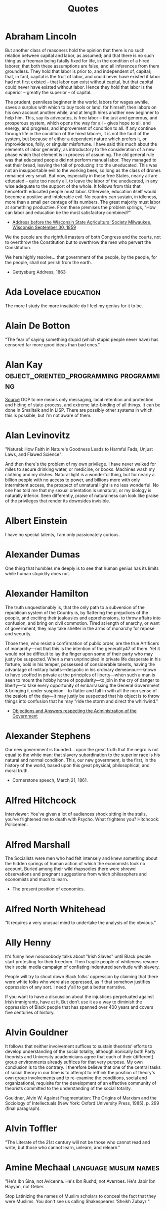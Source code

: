 #+TITLE: Quotes

* Abraham Lincoln
But another class of reasoners hold the opinion that there is no such relation
between capital and labor, as assumed; and that there is no such thing as a
freeman being fatally fixed for life, in the condition of a hired laborer, that
both these assumptions are false, and all inferences from them groundless. They
hold that labor is prior to, and independent of, capital; that, in fact, capital
is the fruit of labor, and could never have existed if labor had not first
existed -- that labor can exist without capital, but that capital could never
have existed without labor. Hence they hold that labor is the superior --
greatly the superior -- of capital.

The prudent, penniless beginner in the world, labors for wages awhile, saves a
surplus with which to buy tools or land, for himself; then labors on his own
account another while, and at length hires another new beginner to help him.
This, say its advocates, is free labor -- the just and generous, and prosperous
system, which opens the way for all -- gives hope to all, and energy, and
progress, and improvement of condition to all. If any continue through life in
the condition of the hired laborer, it is not the fault of the system, but
because of either a dependent nature which prefers it, or improvidence, folly,
or singular misfortune. I have said this much about the elements of labor
generally, as introductory to the consideration of a new phase which that
element is in process of assuming. The old general rule was that educated people
did not perform manual labor. They managed to eat their bread, leaving the toil
of producing it to the uneducated. This was not an insupportable evil to the
working bees, so long as the class of drones remained very small. But now,
especially in these free States, nearly all are educated -- quite too nearly
all, to leave the labor of the uneducated, in any wise adequate to the support
of the whole. It follows from this that henceforth educated people must labor.
Otherwise, education itself would become a positive and intolerable evil. No
country can sustain, in idleness, more than a small per centage of its numbers.
The great majority must labor at something productive. From these premises the
problem springs, "How can labor and education be the most satisfactory
combined?"
- [[http://www.abrahamlincolnonline.org/lincoln/speeches/fair.htm][Address before the Wisconsin State Agricultural Society Milwaukee, Wisconsin September 30, 1859]]

We the people are the rightfuli masters of both Congress and the courts, not to
overthrow the Constitution but to overthrow the men who pervert the Constitution.

We here highly resolve... that government of the people, by the people, for the people,
shall not perish from the earth.
- Gettysburg Address, 1863

* Ada Lovelace                                    :education:
The more I study the more insatiable do I feel my genius for it to be.

* Alain De Botton
"The fear of saying something stupid (which stupid people never have) has censored far more good ideas than bad ones."

* Alan Kay                                        :object_oriented_programming:programming:
[[http://www.purl.org/stefan_ram/pub/doc_kay_oop_en][Source]]
OOP to me means only messaging, local retention and protection and
hiding of state-process, and extreme late-binding of all things. It
can be done in Smalltalk and in LISP. There are possibly other
systems in which this is possible, but I'm not aware of them.

* Alan Levinovitz
"Natural: How Faith in Nature's Goodness Leads to Harmful Fads, Unjust Laws, and Flawed Science":

And then there's the problem of my own privilege. I have never walked for miles to secure drinking water, or medicine, or books.
Machines wash my clothing and my dishes. Natural light is a wonderful thing, but for nearly a billion people with no access to power,
and billions more with only intermittent access, the prospect of unnatural light is no less wonderful.
No one has told me that my sexual orientation is unnatural, or my biology is naturally inferior.
Seen differently, praise of naturalness can look like praise of the privileges that render its downsides invisible.

* Albert Einstein
I have no special talents, I am only passionately curious.

* Alexander Dumas
One thing that humbles me deeply is to see that human genius has its limits while human stupidity does not.

* Alexander Hamilton
The truth unquestionably is, that the only path to a subversion of the republican system of the Country is, by flattering the prejudices of the people, and exciting their jealousies and apprehensions, to throw affairs into confusion, and bring on civil commotion. Tired at length of anarchy, or want of government, they may take shelter in the arms of monarchy for repose and security.

Those then, who resist a confirmation of public order, are the true Artificers of monarchy—not that this is the intention of the generality47 of them. Yet it would not be difficult to lay the finger upon some of their party who may justly be suspected. When a man unprincipled in private life desperate in his fortune, bold in his temper, possessed of considerable talents, having the advantage of military habits—despotic in his ordinary demeanour—known to have scoffed in private at the principles of liberty—when such a man is seen to mount the hobby horse of popularity—to join in the cry of danger to liberty—to take every opportunity of embarrassing the General Government & bringing it under suspicion—to flatter and fall in with all the non sense of the zealots of the day—It may justly be suspected that his object is to throw things into confusion that he may “ride the storm and direct the whirlwind.”
- [[https://founders.archives.gov/documents/Hamilton/01-12-02-0184-0002#ARHN-01-12-02-0184-0002-fn-0005][Objections and Answers respecting the Administration of the Government]]

* Alexander Stephens
Our new government is founded... upon the great truth that the negro is not equal to the white man;
that slavery subordination to the superior race is his natural and normal condition.
This, our new government, is the first, in the history of the world, based upon this great physical,
philosophical, and moral truth.
- Cornerstone speech, March 21, 1861.

* Alfred Hitchcock
Interviewer: You've given a lot of audiences shock sitting in the stalls,
you've frightened me to death with Psycho. What frightens you?
Hitchcock: Policemen.

* Alfred Marshall
The Socialists were men who had felt intensely and knew something
about the hidden springs of human action of which the economists took no account.
Buried among their wild rhapsodies there were shrewd observations
and pregnant suggestions from which philosophers and economists ahd much to learn.

- The present position of economics.

* Alfred North Whitehead
“It requires a very unusual mind to undertake the analysis of the obvious.”

* Ally Henny
It's funny how nooooobody talks about "Irish Slaves" until Black people start protesting for their
freedom. Then fragile people of whiteness resume their social media campaign of conflating
indentured servitude with slavery.

People will try to shout down Black folks' oppression by claiming that there were white folks who were
also oppressed, as if that somehow justifies oppression of any sort. I need y'all to get a
better narrative.

If you want to have a discussion about the injustices perpetuated against Irish immigrants, have at it.
But don't use it as a way to diminish the oppression of Black people that has spanned over 400 years
and covers five centuries of history.

* Alvin Gouldner
It follows that neither involvement suffices to sustain theorists’ efforts to develop understanding of the social totality, although ironically both Party theorists and University academicians agree that each of their (different) group environments already suffices for that very purpose. My own conclusion is to the contrary. I therefore believe that one of the central tasks of social theory in our time is to attempt to rethink the position of theory's own group involvements and to re-examine the conditions, social and organizational, requisite for the development of an effective community of theorists committed to the understanding of the social totality.

Gouldner, Alvin W. Against Fragmentation: The Origins of Marxism and the Sociology of Intellectuals (New York: Oxford University Press, 1985), p. 299 (final paragraph).

* Alvin Toffler
"The Literate of the 21st century will not be those who cannot read and write,
but those who cannot learn, unlearn, and relearn."

* Amine Mechaal                                   :language:muslim:names:
"He's Ibn Sina, not Avicenna.
He's Ibn Rushd, not Averroes.
He's Jabir Ibn Hayyan, not Geber.

Stop Latinizing the names of Muslim scholars to conceal the fact that they were Muslims.
You don't see us calling Shakespeares 'Sheikh Zubayr'".

* Anatole France
An education isn't how much you have committed to memory, or even how much you know.

It's being able to differentiate between what you know and what you don't.

* Andrew Bolt
Why do elderly Australian men keep getting jail for raping young boys?
In this day and age it's as if no one dares disbelieve anyone claiming to be a victim, for fear they
may be accused of being cruel.
- Herald Sun, Feb 7, 2021.

* Andrew Dilts
“The call to prison abolition is a call to think more broadly
than a single institution or practice, but to recognize that
the prison is a target for abolition (like chattel slavery
before it) because it sits at the intersection between an
entire series of institutions and practices that are
predicated on the massive elimination of populations, of
the marginalization of persons, and of the exposure to
premature death of the many for the sake of the few.”

* Andy Hertzfeld
https://www.folklore.org/StoryView.py?story=Negative_2000_Lines_Of_Code.txt
In early 1982, the Lisa software team was trying to buckle down for the big push to ship the software within the next six months. Some of the managers decided that it would be a good idea to track the progress of each individual engineer in terms of the amount of code that they wrote from week to week. They devised a form that each engineer was required to submit every Friday, which included a field for the number of lines of code that were written that week.
Bill Atkinson, the author of Quickdraw and the main user interface designer, who was by far the most important Lisa implementor, thought that lines of code was a silly measure of software productivity. He thought his goal was to write as small and fast a program as possible, and that the lines of code metric only encouraged writing sloppy, bloated, broken code.
He recently was working on optimizing Quickdraw's region calculation machinery, and had completely rewritten the region engine using a simpler, more general algorithm which, after some tweaking, made region operations almost six times faster. As a by-product, the rewrite also saved around 2,000 lines of code.
He was just putting the finishing touches on the optimization when it was time to fill out the management form for the first time. When he got to the lines of code part, he thought about it for a second, and then wrote in the number: -2000.
I'm not sure how the managers reacted to that, but I do know that after a couple more weeks, they stopped asking Bill to fill out the form, and he gladly complied.

* Angela Davis
In a racist society, it is not enough to be non-racist,
we must be antiracist.

* Anne Herb
Libraries will get you through times of no money better than money will get you through times of no libraries.

* Anne Sexton
I am a collection of dismantled almosts.

* Annie Thebaud-Mony
They didn't encourage people to get a lead concentration, they didn't close the schools,
the Health Regional Agency didn't send any alert.

* Anthony Bourdain
“Once you’ve been to Cambodia, you’ll never stop wanting to beat Henry Kissinger to death with your bare hands. You will never again be able to open a newspaper and read about that treacherous, prevaricating, murderous scumbag sitting down for a nice chat with Charlie Rose or attending some black-tie affair for a new glossy magazine without choking. Witness what Henry did in Cambodia – the fruits of his genius for statesmanship – and you will never understand why he’s not sitting in the dock at The Hague next to Milošević.”
- The Cook's Tour: Global Adventures in Extreme Cuisines

“If I'm an advocate for anything, it's to move. As far as you can, as much as you can. Across the ocean, or simply across the river. The extent to which you can walk in someone else's shoes or at least eat their food, it's a plus for everybody.

Open your mind, get up off the couch, move.”

‘You can always tell when a person has worked in a restaurant.
There's an empathy that can only be cultivated by those who've
stood between a hungry mouth and a $28 pork chop, a special
understanding of the way a bunch of motley misfits can be a family.
Service industry work develops the "soft skills" recruiters talk
about on Linkedin — discipline, promptness, the ability to absor’s
criticism, and most important, how to read people like a book. The
work is thankless and fun and messy, and the world would be a
kinder place if more people tried it. With all due respect to my
former professors, I've long believed I gained more knowledge in
kitchens, bars, and dining rooms than any college could even hold."

* Anthony Ewer
No matter how grouchy you're feeling,
You'll find the smile more or less healing.
It grows in a wreath All around the front teeth
Thus presevering the face from congealing.

* Anthony Robbins
"Who have you decided to become? Make this decision consciously. Make it carefully. Make it powerfully"
- Outstanding People of the World

* Antonio Gramsci                                 :crisis:old_versus_young:
The crisis consists precisely in the fact that the old is dying and the new cannot be born;
in this interregnum a great variety of morbid symptoms appear.

* Anwar Sadat                                     :democracy_africa:
It is democracy I am really suffering from as much as I am suffering from the opposition.

* April Rosenblum
"How can antisemitism seem so invisible?"

Partly it’s that it allows Jews success. Many oppressions rely on keeping a targeted group of people poor, uneducated, designated non-white, or otherwise 'at the
the “middleman” - Rulers used Jews for “mid- dlemen” jobs that put Jews in direct contact with the
the Court Jew - History is full of unpopular kings who managed to save
bottom.’ Anti-Jewish oppression doesn’t depend on that. Although at many times
it has kept Jews in poverty or designated non-white, these have been “optional”
features. Because the point of anti-Jewish oppression is to keep a Jewish face
in front, so that Jews, instead of ruling classes, become the target for
peoples’ rage, it works even more smoothly when Jews are allowed some success,
and can be perceived as the ones “in charge” by other oppressed groups.

It's absolutely possible to critique Israel without being antisemitic - but it's not automatic.
you keep things clear when you describe accurately and speicifcally what you oppose,
and critique actions and policy as unjust - not people or nations as evil.

- [[https://www.aprilrosenblum.com/thepast][The Past Didn't Go Anywhere]]

* Arthur C. Clarke                                :employment:futurism:labour:
The goal of the future is full unemployment, so we can play.
That's why we have to destroy the present politico-economic system.

* Arthur Schopenhauer
“Every miserable fool who has nothing at all of which he can be proud,
adopts as a last resource pride in the nation to which he belongs; he is
ready and happy to defend all its faults and follies tooth and nail, thus
reimbursing himself for his own inferiority.”
Essays and Aphorisms:

* Audre Lorde
Caring for myself is not self-indulgence,
it is self-preservation and that is an act of political warfare.

* Barry Goldwater                                 :GOP:racism:
“Mark my word, if and when these preachers get control of the [Republican] party, and they're sure trying to do so, it's going to be a terrible damn problem. Frankly, these people frighten me. Politics and governing demand compromise. But these Christians believe they are acting in the name of God, so they can't and won't compromise. I know, I've tried to deal with them.”

* bell hooks
Contrary to what we may have been taught to think,
unnecessary and unchosen suffering wounds us but need not scar us for life.
It does mark us.
What we allow the mark of our suffering to become is in our own hands.

* Bertolt Brecht
Nowadays, anyone who wishes to combat lies and ignorance and to write the truth must overcome at least five difficulties. He must have the courage to write the truth when truth is everywhere opposed; the keenness to recognize it, although it is everywhere concealed; the skill to manipulate it as a weapon; the judgment to select those in whose hands it will be effective; and the cunning to spread the truth among such persons. These are formidable problems for writers living under Fascism, but they exist also for those writers who have fled or been exiled; they exist even for writers working in countries where civil liberty prevails.

SOURCE: Brecht, Bertolt. Galileo, edited and with an introduction by Eric Bentley, English version by Charles Laughton (New York, NY: Grove Press, 1966); essay translated by Richard Winston, Appendix A, pp. 133-150. This quote and bibliographic information are from p. 133.

Publication history: "Writing the Truth: Five Difficulties", translated by Richard Winston, originally published in the United States in Twice A Year (New York), Tenth Anniversary Issue, 1948. The first version of Brecht's essay was first published in the Pariser Tageblatt, December 12, 1934, under the title "Dichter sollen die Wahrheit schreiben" ("Poets Are to Tell the Truth"). The final version of Brecht's essay was published in Unsere Zeit (Paris), VIII, Nos. 2/3, April 1935, pp. 23-24. Galileo was previously published by Arvid Englind, 1940; Bertolt Brecht, 1952 (Indiana University Press).

For the complete text, see: [[http://grace.evergreen.edu/%7Earunc/texts/theater/brecht/fiveDifficulties.pdf][Writing the Truth: Five Difficulties.]]
(originally from http://www.autodidactproject.org/quote/brecht1.html for me - jg)

* Bertrand Russell
"Everything is vague to a degree you do not realize till you have tried to make it precise."

* Bessel van der Kolk
Beneath the surface of the protective parts of trauma survivors there exists an
undamaged essence, a self that is confident, curious, and calm, a self that has
been sheltered from destruction by the various protectors that have emerged in their efforts to ensure survival.
Once those protectors trust that it is safe to separate, the self will spontaneously emerge,
and the parts can be enlisted in the healing process.

* Brianna Wiest
I think there's a point in your healing journey where you stop trying to convince other people
to do the right thing, you just observe their choices, understand their character,
and decide what you're going to allow in your life.

* Brooke Magnanti
“To them it is a tragedy not that someone has died without enjoying time off but that someone has had time off instead of dying.“
https://belledejour.substack.com/p/leisure-time

* Bruno Latour
 'To exist is to differ; difference, in one sense, is the substantial side of
 things, what they have most in common and what makes them most different. One
 has to start from this difference and to abstain from trying to explain it,
 especially by starting with identity, as so many persons wrongly do. Because
 identity is a minimum and, hence, a type of difference, and a very rare type at
 that, in the same way as rest is a type of movement and the circle a type of
 ellipse. To begin with some primordial identity implies at the origin a
 prodigiously unlikely singularity, or else the obscure mystery of one simple
 being then dividing for no special reason.' (idem p. 73).

* Bryan Patrick Wood
Don't use anything you can't take the time to learn well.

* C.S. Lewis
If we let ourselves, we shall always be waiting for some distraction or other to end before we can really get down to our work. The only people who achieve much are those who want knowledge so badly that they seek it while the conditions are still unfavorable. Favorable conditions never come.”
- Learning in War-Time.

* Carl Sagan
"We've arranged a global civilization in which most crucial elements profoundly depend on science and technology.
We have also arranged things so that almost no one understands science and technology.
This is a prescription for disaster. We might get away with it for a while, but sooner or later this
combustible mixture of ignorance and power is going to blow up in our faces."

One of the saddest lessons of history is this: If we’ve been bamboozled long
enough, we tend to reject any evidence of the bamboozle. We’re no longer
interested in finding out the truth. The bamboozle has captured us. It’s simply
too painful to acknowledge, even to ourselves, that we’ve been taken. Once you
give a charlatan power over you, you almost never get it back.

* Carter G. Woodson
It is strange ,then, that the friends of truth and the promoters of freedom
have not risen up against the present propaganda in the schools and crushed it.

* Casey Fiesler
Software engineers continue to treat safety and ethics as specialties rather
than as the foundation of all design.

* Charles Darwin
One day, on tearing off some old bark, I saw two rare beetles and seized one in each hand;
then I saw a third and new kind, which I could not bear to lose, so that I popped the one
which I held in my right hand into my mouth.
Alas it ejected some intensely acrid fluid, which burnt my tongue so that I was
forced to spit the beetle out, which was lost, as well as the third one.

* Charles Dickens
 "No one is useless in this world who lightens the burden of another"

* Charles Eliot
What is the plural of rhinoceros? Well, Liddell and Scott seem to authorize "rhinocerotes", which is
pedantic, but "rhinoceroses" is not euphonious.
- The East Africa Protectorate. 1905

* Chien-Shiung Wu
It is shameful that there are so few women in science in China.
There are many many women in physics.
There is a misconception in America that women scientists are all dowdy spinsters.
This is the fault of men.
In Chinese society, a woman is valued for what she is, and men encourage her to accomplishments
yet she remains eternally feminine.

* Chomsky
The effect of the concentration of wealth is to yield concentration of power.

* Chris Hecker
http://www.chrishecker.com/My_AIIDE_2010_Lecture_on_Game_AI#Tech_Stuff
Finally, I claim these two problems are really a single underlying challenge for
game development, namely:

- *Interesting things happen over time.*

Sadly, computers and computer languages suck at dealing with things that happen
over time. No, I don't think you should go make a new language to "solve" this
problem. I think we don't have the conceptual framework for how to solve the
problem yet, so you'd just be wasting your time until we figure that out.

- *Doing AI without making games is like writing graphics code but never rendering an image.*
* Chris Tchaikovsky
"Taking the most hurt people out of society and punishing them in order to teach
them how to live within society is futile. Whatever else a prisoner knows, she
knows everything there is to know about punishment because that is exactly what
she has grown up with. Whther it's childhood sexual abuse, indifference or
neglect - punishment is most familiar to her."

* Christopher Walker
People who think we need "Straight Pride Parades" or a "White History Month" are kinda like people
who look at handicapped parking spaces and say "Why don't I get something like that, huh?"
They don't care why it exists,
They don't care that they get the whole parking lot,
They're just mad that there's 4 spaces in front of the walmart that aren't just for them.

* Clara Barton

"It irritates me to be told how things have always been done. I defy the tyranny of precedent.
I cannot afford the luxury of a closed mind."

* Clarence Darrow
I have never killed any one, but I have read some obituary notices with great satisfaction.

* Clement Attlee
"Charity is a cold grey loveless thing.
If a rich man wants to help the poor, he should pay his taxes gladly, not dole out money at a whim."

* Cliff Bleszinski
Nice young guy asks me if we have controller support and I immediately go into my pre canned
response that we are PC first and that keyboard mouse are pretty easy to learn
at which point he holds up his lack of a hand and shrugs.

* Clint Smith

When people say,
“we have made it
through worse before”

— Clint Smith

all I hear is the wind slapping against the gravestones
of those who did not make it, those who did not
survive to see the confetti fall from the sky, those who

did not live to watch the parade roll down the street.
I have grown accustomed to a lifetime of aphorisms
meant to assuage my fears, pithy sayings meant to

convey that everything ends up fine in the end. There is no
solace in rearranging language to make a different word
tell the same lie. Sometimes the moral arc of the universe

does not bend in a direction that will comfort us.
Sometimes it bends in ways we don’t expect & there are
people who fall off in the process. Please, dear reader,

do not say I am hopeless, I believe there is a better future
to fight for, I simply accept the possibility that I may not
live to see it. | have grown weary of telling myself lies

that I might one day begin to believe. We are not all left
standing after the war has ended. Some of us have
become ghosts by the time the dust has settled.

* Coco Chanel
The most couragous act is still to think for yourself, aloud.

* Count Dooku
"It is an honor to stand before you, for you represent the freedom and the
future of our galaxy. The once-great Republic and Jedi Order have become victims
of their own ambitions, and the Supreme Chancellor is no more than a pawn of
corporate monopolies. As a people you called out for change, you called out for
leadership, and I humbly answered that call. Together we challenged the system.
We asked for equality. And how were we met? With war! The Jedi secret army of
clones was revealed, and their treachery was far greater than we could have
imagined! Countless living beings—these clones the Jedi created—have been sent
to their deaths, while we sacrifice mainly droids. Our soldiers of flesh and
blood are willing participants! They are your fathers and sons, mothers and
daughters, who fight not because they were grown and designed to do so, but
because they know in their hearts that they are fighting for a just and noble
cause!"

The jedi order's problem is Yoda. No being can wield that kind of power for centuries without
becoming complacent at best or corrupt at worst. He has no idea that it's overtaken him;
he no longer sees all the little cumulative evils that the Republic tolerates and fosters,
from slavery to endless wars, and he never asks, "Why are we not acting to stop this?"
Live alongside corruption for too long, and you no longer notice the stench.
The Jedi cannot help the slaves of Tatooine, but they can help the slavemasters.

* Dalton Trumbo
I responded to your first letter out of
courtesy. I ignored the second as a hint that I did
not intend to become your permanent pen pal. The
arrival of still a third obliges me to be a little more
explicit.

I have always been interested in the morbid
aberrations which drive persons like yourself so
pompously to seek correspondence with strangers.
In this respect your letters have been illuminating.
But they also reveal you as a witless and
meddlesome old ass, self-deluded and full of
vapours.

I must, therefore, urge you in the future to
address yourself to your own affairs rather than to
mine. As an incentive toward this healthy goal, I
promise that your future correspondence will be
returned to you unopened.

Dalton Trumbo
Letter to ‘Mr. K-
12 January 1948

* Dan Miller
Aetna: Claim rejected because diagnosis code doesn't match gener.
Me: I have breast canceer, is that causing confusion?
Aetna: What gender should you be?
Me: Ummm... really?
Aetna: Let me place you on hold while I research this a bit more.

10 Minutes Later.

Aetna: The diagnostic code is for genetic predisposition to breast or ovarian cancer.
Me: Do tell.
Aetna: That's for females only.
Me: Go On.
Aetna: You don't have ovaries, correct?
Me: Not that I know of.
Aetna: But you're s aying you've had breast cancer?
Me: I Think so. Unless my oncologist is just screwing with me.

To be continued.. Conversation is still ongoing as the nice Aetna rep finds a supervisor
to determine whether men can get breast cancer.

* David Byrne
“The act of making music, clothes, art, or even food has a very different, and
possibly more beneficial effect on us than simply consuming those things. And
yet for a very long time, the attitude of the state toward teaching and funding
the arts has been in direct opposition to fostering creativity among the general
population. It can often seem that those in power don’t want us to enjoy making
things for ourselves—they’d prefer to establish a cultural hierarchy that
devalues our amateur efforts and encourages consumption rather than creation.
This might sound like I believe there is some vast conspiracy at work, which I
don’t, but the situation we find ourselves in is effectively the same as if
there were one. The way we are taught about music, and the way it’s socially and
economically positioned, affect whether it’s integrated (or not) into our lives,
and even what kind of music might come into existence in the future. Capitalism
tends toward the creation of passive consumers, and in many ways this tendency
is counterproductive.”

* David Cameron
For too long, we have been a passively tolerant society, saying to our citizens:
As long as you obey the law, we will leave you alone.

* David Dunning
An ignorant mind is precisely not a spotless, empty vessel, but one that's filled with the clutter of
irrelevant or misleading life experiences, theories, facts, intuitions, strategies,
algorithms, heuristics, metaphors and hunches that regrettably have the look and feel of
useful and accurate knowledge.

* David Evans
Prior to the Pell Grant, the aid went to institutions to give to students.
With the Pell Grant, the dynamic changed.

* David Graeber
idea: Structures are made up of actions, not concepts,
conceptual systems are just reflexive abstractions from the coordination of activity.

* David Gunkel
PREFACE
Ian Bogost (2007) Famously Changed The Direction Of Video Game studies by focusing attention not on narratives or the logics of play but on the mode of argumentation that is contained, produced, and advanced within the operational procedures of the game.
Instead of pursuing research by following the established routes, Bogost introduced and demonstrated the opportunities and challenges of investigating games as a form of rhetoric- "procedural rhetoric❞ — by which "arguments are made not through the construction of words and images, but through the authorship of rules of behavior, the construction of dynamic models" (2007, 29).
This book introduces and develops another shift in perspective.
Its concern, however, is not the argument in the game but the game in the argument.
An argument - whether in academic research, law and regulation, marketing and advertising campaigns, or on the streets and in popular discussions - is nothing other than the attempt for one party to gain a discursive advantage over an opponent.
Crafting a persuasive argument, following the twists and turns of another's logic, and developing an insightful critique of the different positions that are already available are all aspects of an elaborate game.
And the fact is that some individuals play it better than others.
In the ancient world, it is Socrates who is considered to be the reigning champion.
In the modern period, however, the prize could easily go to Immanuel Kant.
Kant, in fact, did not just play the game; he gamed the entire system.
He knew the deck was already stacked against him, and that if he played by the established rules, there would be no chance of winning or progressing to the next level.
So rather than continue to play by the existing protocols and procedures, he simply altered the rules of the game.
For those who do not know the story, here is the short version: In the Critique of Pure Reason (episode one in Kant's critically acclaimed trilogy), Kant notes how efforts in philosophy had run aground.
For close to two thousand years, he argues, philosophers have been asking questions that they never quite seemed to get any traction on answering.
So Kant, instead of trying to deal with and respond to the existing queries, games the system by changing the questions and the terms of the inquiry.

As he described it, "Hitherto it has been assumed that all our knowledge must conform to objects.
But all attempts to extend our knowledge of objects by establishing something in regards to them a priori, by means of concepts, have, on this assumption, ended in failure.
We must therefore make trial whether we may not have more success in the task of meta- physics, if we suppose that objects must conform to knowledge" (Kant 1965, B xvi).

Frustrated by failed attempts to determine whether and to what extent knowledge conforms to things in the world, Kant flips the script and plays an entirely different game, one based on different kinds of questions and involving a different set of rules.
Kant, therefore, was not content to continue playing by the existing procedures and protocols but questioned the very operational limits of the game itself in order to shift perspective and formulate new and previously unheard of possibilities.
This is precisely the task and objective of Gaming the System.
Following Kant's example, what I am interested in identifying and critically examining are those philosophical problems regarding video games, game studies, and virtual worlds that seem, for one reason or another, to be intractable, irresolvable, or inconclusive.
This is done not in an effort to offer some novel or innovative solutions to the existing problems but to challenge the terms and conditions of the standard modes of inquiry in order to change what is asked about and why.
And this effort falls squarely within the proper purview and domain of what is called "philosophy".
As Daniel Dennett (1996, vii) once explained (and in the first lines of the preface to one of his books): "I am a philosopher, not a scientist, and we philosophers are better at questions than answers.
I haven't begun by insulting myself and my discipline, in spite of first appearances.
Finding better questions to ask, and breaking old habits and traditions of asking, is a very difficult part of the grand human project of understanding ourselves and our world."

* Deb Chachra
Any Sufficiently advanced neglect is indistinguishable from malice.

* Denise Ivanoff
I think everyone whose response to the financial struggles of an artist is
"well, you should have gone into tech or something useful"
should have to go 30 days with no reading, no TV, no movies, no museum visits, no video games,
no theatre, and have arts stripped from all their other experiences...
no music in restaurants, at sporting events, bars, stores, nothing.
No audio books or podcasts or music on their commute.
After 30 days deprived of all contributions of artists, I would be interested
to know if anyone would still say artists were drains on society and unworthy of life.

* Desmond Tutu
We need to stop just pulling people out of the river.
We need to go upstream and find out why they're falling in.

Forgiveness does not mean condoning what has been done.
Forgiving means abandoning your right to pay back the perpetrator in his own coin.

* Dietrich Bonhoeffer
Silence in the face of evil is evil itself.
God will not hold us guiltless.
Not to Speak is to Speak.
Not to Act is to Act.

* Dinesh D'souza
The stakes could not be higher - we're talking about the fate of the greatest nation on Earth.
Who are the real fascists?
Who are the real racists?
We must learn the Truth.
- Death of a Nation

* Donna Haraway
Furthermore, communications sciences and modern biologies are constructed by a
common move - the translation of the world into a problem of coding, a search
for a common language in which all resistence to instrumental control disappears
and all heterogenity can be submitted to disassembly, reassembly, investment,
and exchange.
- A Manifesto for Cyborgs

* Doris Lessing
Ideally, what should be said to every child, repeatedly, throughout his or her school life is something like this:

'You are in the process of being indoctrinated. We have not yet evolved a system of education that is not a system of indoctrination. We are sorry, but it is the best we can do. What you are being taught here is an amalgam of current prejudice and the choices of this particular culture. The slightest look at history will show how impermanent these must be. You are being taught by people who have been able to accommodate themselves to a regime of thought laid down by their predecessors. It is a self-perpetuating system. Those of you who are more robust and individual than others will be encouraged to leave and find ways of educating yourself — educating your own judgements. Those that stay must remember, always, and all the time, that they are being moulded and patterned to fit into the narrow and particular needs of this particular society.

* Dr Seuss
A Person is a person no matter how small.

* Dran
We didn't set anything up knowing that at any point with no warning NPCs would materialize and blow everything up.
NPCs don't sleep, they don't get tired, they don't have to wake people up or take off work to show up for a timer.
- [[https://www.pcgamer.com/uk/eve-online-is-in-chaos-after-an-unprecedented-alien-invasion/][Eve online alien invasion]]

* Duane Kearns Puryear.
[[/Volumes/documents/DCIM/Quotes/EMP7dpxW4AAHAND.jpg]]
My name is Duane Kearns Puryear.
I was born on december 20, 1964.
I was diagnosed with AIDS on September 7, 1987 at 4.45 pm.
I was 22 years old.
Sometimes it makes me very sad.
I made this panel myself.
If you are reading it, I Am Dead.

* Duncan E. Astle
[astle21:_annual_resear_review_63_]
diagnostic taxonomies that classify individuals in terms of discrete categories are ill-suited.

* E. L. Doctorow                                  :documentation:libraries:
"The three most important documents a free society gives are a birth
certificate, a passport, and a library card."

* Ed Glaeser
40 years of Harvard transportation economics can be boiled down to 4 words: "Bus good, train bad".

* Edmund Burke
Your representative owes you,
not his industry only,
but his judgement;
and he betrays, instead of serving you,
if he sacrifices it to your opinion.

* Edsger Dijkstra
The question of whether a computer can think is no more interesting than the question of whether a submarine can swim.

* Edward Abbey                                    :capitalism:
Growth for the sake of growth is the ideology of the cancer cell.

* Egon Bittner
"In recent years a good deal of the very best sociological work has been devoted
to the study of organization.

Although the term, organization, belongs to the category of expressions about which there is maintained an air of informed
vagueness, certain special conventions exist that focus its use, with
qualifications, on a delimited set of phenomena.

In accordance with these conventions, the term applies correctly to stable associations of persons
engaged in concerted activities directed to the attainment of specific
objectives.

It is thought to be a decisive characteristic of such organizations
that they are deliberately instituted relative to these objectives. Because
organizations, in this sense, are implementing and implemented programs of
action that involve a substantial dose of comprehensive and rational planning,
they are identified as instances of formal or rational organization in order to
differentiate them from other forms."
- The Concept of Organization

* Elanor Crumblehulme                             :libraries:
Cutting libraries in a recession is like cutting hospitals in a plague.

* Elisabeth Kubler-Ross
The ultimate lessons is learning how to love and be loved unconditionally.

* Elizabeth Bishop
After being so social... I don't feel like myself at all.
I'm exhausted all over but particularly the face, which I suppose comes
from wearing a horrible fixed grin for so long.
- to Carley Dawson, 10 Nov 1948

* Ella Baker
Until the killing of Black men, Black Mothers' sons, becomes as important
to the rest of the country as the killing of a white mother's son,
we who believe in freedom cannot rest until this happens.

* Elle Maruska
The Places We Go When We Leave

There are worlds upon worlds all blooming with wonder
& numberless doorways between
& when we are done with mere skin & bone
we become travelers of shadow & dreams we do not need form, nor breath, eyes or claws
to hunt through the brilliance & gleam
& all pain fades away, all fear falls to gray
when we go where we go when we leave
but memory persists & love still exists
& we wait close & we watch as you grieve
for we know that you can't know the places we go
when our bodies fall finally to sleep
but don't hurt for us long, nor imagine us gone
though we've slipped into beauty unseen:
we're waiting right here for when you finally appear
& we can both go where we go when we leave.

* Ellen Johnson Sirleaf                           :democracy_africa:
"Ebola is not just a health crisis. Across West Africa, a generation of young people risks being lost to an economic catastrophe"

"Leadership is never given on a silver platter, one has to earn it."

"We are here because we share a fundamental belief: that poverty, illiteracy, disease and inequality do not belong in the twenty-first century. We share a common purpose: to eradicate these ills for the benefit of all."

I beg you I no magician. I can't just wave a magic wand.

* Emma Thompson
I think books are like people in the sense that they'll turn up in your life when you most need them.

* Eric Lafforgue
In the Mahalah Flower Men Market, an old man wears traditional shoes made of palm leaves.
Things started to change with their construction of a cable car track in the 1990's that allowed access
to the remote villages of the Flower Men. But traditions remain strong with the elders.

* Ernest Hemingway
A cat has absolute emotional honesty: human beings, for one reason or
another, may hide their feelings, but a cat does not..

* Evan Osnos
"What is the precise moment, in the life of a country, when tyranny takes
hold? It rarely happens in an instant; it arrives like twilight, and, at
first, the eyes adjust."

* F. A. Hayek                                     :economics:knowledge:
"The curious task of economics is to demonstrate to men how little they
really know about what they imagine they can design."

* Fleur Adcock
There are worse things than having behaved foolishly in public.
There are worse things than these miniature betrayals, committed or endured or suspected;
there are worse things than not being able to sleep for thinking about them.
It is 5am. All the worse things come stalking in and stand icily about the bed looking worse and
worse and worse.

* Frank Lantz                                     :game_design:
Making games combines everything that's hard about building a bridge with everything that's hard
about composing an opera. Games are operas made out of bridges.
- Hearts and Minds, GDC 2014.

* Frank Zappa                                     :GOP:evil:politics:
Republicans stand for Raw, Unbridled Evil and Greed and Ignorance smothered in balloons and ribbons.

* Franklin D. Roosevelt
Human kindness has never weakened the stamina or softened the fiber of a free people.
A Nation does not have to be cruel to be tough.

* Frantz Fanon
“Sometimes people hold a core belief that is very strong. When they are
presented with evidence that works against that belief, the new
evidence cannot be accepted. It would create a feeling that is
extremely uncomfortable, called cognitive dissonance. And because it
is so important to protect the core belief, they will rationalize,
ignore and even deny anything that doesn't fit in with the core belief.”
- Black Skin, White Masks.

* Fred Hampton
I'm not going to die on no airplane.
I'm not going to die slipping on no ice.
I'm going to die for the people because
I'm going to live for the people.
I'm going to live for the people
because I love the people.

You don't fight fire with fire.
You fight fire with water.
We're gonna fight racism with solidarity.
We're not gonna fight capitalism with Black capitalism.
We're gonna fight capitalism with socialism.
Socialism is the people.
If you're afraid of socialism, you're afraid of yourself.

theory's cool, but theory with no practice ain't shit.
April 27, 1969.

* Fred Rogers
Love isn't a state of perfect caring. It is an active noun like struggle.
To love someone is to strive to accept that person exactly the way he or she is, right here and now.

We deal with such things as - as inner drama of childhood. We don't have to bop somebody over the head to make drama on the screen.
We deal with such things as getting a haircut, or the feelings about brothers and sisters,
and the kind of anger that arises in simple family situations.

* Frederick Douglass
“I assert most unhesitatingly, that the religion of the south is a mere covering for the most horrid crimes, - a justifier of the most appalling barbarity, - a sanctifier of the most hateful frauds, - and a dark shelter under, which the darkest, foulest, grossest, and most infernal deeds of the slaveholders find the strongest protection. Were I to be again reduced to the chains of slavery, next to enslavement, I should regard being the slave of a religious master the greatest calamity that could befall me. For of all slaveholders with whom I have ever met, religious slaveholders are the worst. I have ever found them the meanest and basest, the most cruel and cowardly, of all others.”

 “I love the pure, peaceable, and impartial Christianity of Christ; I therefore hatethe corrupt, slaveholding, women-whipping, cradle-plundering, partial, and hypocritical Christianity of this land. Indeed, I can see no reason, but the most deceitful one, for calling the religion of this land Christianity. I look upon it as the climax of all misnomers, the boldest of all frauds, and the grossest of all libels.”

* Friedrich Engels
"When society places hundreds of proletarians in such a position that
they inevitably meet a too early and an unnatural death, one which is quite
as much a death by violence as that by the sword or bullet;
its deed is murder just a s surely as the deed of the single individual."
- The Condition of the Working Class in England, 1845.

* Fyodor Dostoevsky
I go scarely anywhere. Everything seems tiresome
- to Maria Issayev, 4 Jun 1855

* Gavin De Becker
We must learn and then teach our children that niceness does not equal goodness.
Niceness is a decision, a strategy of social interaction; it is not a character trait.
People seeking to control others almost always present the image of a nice person in the beginning.

* Georg C. Lichtenberg
I ceased in the year 1764 to believe that one can convince one’s opponents with
arguments printed in books. It is not to do that, therefore, that I have taken
up my pen, but merely so as to annoy them, and to bestow strength and courage on
those on our own side, and to make it known to the others that they have not
convinced us.

* George Box
All models are wrong, but some are useful.

* George Dei
Inclusion is not Bringing People into what already exists;
It is making a New Space, a Better Space for Everyone.

* George Monbiot                                  :labour:wealth_inequality:
If wealth was the inevitable result of hard work and enterprise, every woman in Africa would be
a millionaire.

* George Orwell
But if thought corrupts langugage, language can also corrupt thought.
"... putting them together again in new shapes of your own choosing."

"Until they become conscious they will never rebel,
and until after they have rebelled they cannot become conscious."
- 1984

* George W. Bush                                  :GOP:evil:
People are poor because they are lazy.

* Goethe
"The century has run its course, but the single individual has to start all over again." - epigraph of georg simmel's dissertation

* Goodhart
when a metric becomes a target to be optimized, it risks no longer being a useful metric.

(originally:)
Any observed statistical regularity will tend to collapse once pressure is placed upon it for control purposes.

* Gore Vidal
There is only one party in the United States, the Property Party ... and it has two right wings: Republican and Democrat. Republicans are a bit stupider, more rigid, more doctrinaire in their laissez-faire capitalism than the Democrats, who are cuter, prettier, a bit more corrupt – until recently ... and more willing than the Republicans to make small adjustments when the poor, the black, the anti-imperialists get out of hand. But, essentially, there is no difference between the two parties.
- [[https://archive.org/details/mattersoffactoff00vida/page/265][Archive.org Matters of Fact and Fiction]]

* Graham Moomaw
@gmoomaw 20 Nov @2017
" State elections commisioner confirms that 83 voters in Fredericksburg were
assigned to wrong House District. They were supposed to be in HD28, where
the Republican leads by 82 votes.

Basically an entire street in Fredericksburg may be screwed up.
The former registrar who made the changes is dead. The new registrar doesn't
know what happened."

* Grant Morrison
Kids understand that Real Crabs don't sing like the ones in The Little Mermaid.
But you give an adult fiction, and the adult starts asking really fucking dumb questions like
"How does Superman Fly? How do those eyebeams work? Who pumps the batmobile's tires?"
It's a fucking made-up story, you idiot! Nobody Pumps the Tires!

* H. L. Mencken
The trouble with fighting for human freedom is that one spends most of one's time defending
scoundrels. For it is against scoundrels that oppressive laws are first aimed, and
oppression must be stopped at the beginning if it is to be stopped at all.

* Hannah Arendt
"You ask about the effect my work has on others.
If I may speak ironicaly, that's a masculine question.
Men always want to be influential.
Do I see myself as influential?
No, I want to understand."

"The ideal subject of totalitarian rule is not the convinced Nazi or the dedicated communist,
but people for whom the distinction between fact and fiction, true and false, no longer exists."

 “The trouble with Eichmann was precisely that so many were like him, and that the many were neither perverted nor sadistic, that they were, and still are, terribly and terrifyingly normal. From the viewpoint of our legal institutions and of our moral standards of judgment, this normality was much more terrifying than all the atrocities put together.”

* Harry G. Frankfurt
Bullshit is unavoidable whenever circumstances require someone to talk
without knowing what he is talking about. Thus the production of bullshit is stimulated
whenever a person's obligations or opporunities to speak about some topic exceed his
knowledge of the facts that are relevant to the topic.

- On Bullshit

* Harry Leslie Smith
Austerity, along with politics of fear, is being used in this country like an economic martial law.
It has kept ordinary citizens in line because they are fearful of losing their jobs, being unable to make their rent,
their credit card or mortgage payments.

* Heidegger
To philosophize means to be entirely and constantly troubled by
and immediately sensitive to the complete enigma of things
that commone sense considers self-evident and unquestionable.

* Henri Bergson
‘Imagine a piece of music which expresses love. It is not love for any particular
person. Another piece of music will express another love. Here we have two distinct
emotional atmospheres, two different fragrances, and in both cases the quality of love
will depend upon its essence and not upon its object. Nevertheless, it is hard to conceive
a love which is, so to speak, at work, and yet applies to nothing.’

Henri Bergson, 1932

* Henry A. Wallace
A Fascist is one who lust for money or power is combined with such an intensity of intolerance toward
those of other races, parties, classes, religions, cultures, regions or nations as to make him
ruthless in his use of deceit or violence to attain his ends.
- American Fascism, NYT, 1944

* Henry David Thoreau
"Disobedience is the true foundation of liberty. The obedient must be slaves"

* Henry Kissinger
The emigration of Jews from the Soviet Union is not an objective of American foreign policy.
And if they put Jews into gas chambers in the Soviet Union, it is not an American concern.
Maybe a humanitarian concern.

* Herbert Simon
"The design principle that attention is scarce and must be preserved is very
different from a principle of 'the more information the better'."

* Herophilus of Calcedone
When health is absent, wisdom cannot reveal itself,
art cannot become manifest, strength cannot fight,
wealth becomes useless, and intelligence cannot be applied.

* Hitler                                          :lying:nazis:
In this they [Jews] proceeded on the sound principle that the magnitude of a lie always contains a certain factor of credibility, since the great masses of the people in the very bottom of their hearts tend to be corrupted rather than consciously and purposely evil, and that, therefore, in view of the primitive simplicity of their minds they more easily fall a victim to a big lie than to a little one, since they themselves lie in little things, but would be ashamed of lies that were too big. Such a falsehood will never enter their heads and they will not be able to believe in the possibility of such monstrous effrontery and infamous misrepresentation in others; yes, even when enlightened on the subject, they will long doubt and waver, and continue to accept at least one of these causes as true. Therefore, something of even the most insolent lie will always remain and stick – a fact which all the great lie-virtuosi and lying-clubs in this world know only too well and also make the most treacherous use of.
- Mein Kampf

* Horacio Jones
I like being alone. I have control over my
own shit. Therefore, in order to win me
over, your presence has to feel better
than my solitude. You're not competing
with another person, you are competing
with my comfort zones.

* Howard Zinn
“Civil disobedience is not our problem. Our problem is civil obedience. Our problem is that people all over the world have obeyed the dictates of leaders…and millions have been killed because of this obedience…Our problem is that people are obedient allover the world in the face of poverty and starvation and stupidity, and war, and cruelty. Our problem is that people are obedient while the jails are full of petty thieves… (and) the grand thieves are running the country. That’s our problem.”
- [[https://www.howardzinn.org/state-of-nature-zinn-civil-disobedience/][Zinn on Civil Disobedience]]

* Iain Banks                                      :UK:politics:tory:
"I'm not arguing there are no decent people in the Tory Party, but they're like bits of sweetcorn in a turd;
technically they've kept their integrity, but they're still embedded in shit."

* Ian Bogost
"Computing is one of the most ahistorical disciplines in the sciences" which has
emboldened the amnesiac in all of us as our culture becomes more digitally
oriented: an eternal "series of ongoing failed lessons, where instead of
building on knowledge of successes and failures past, we just trace the same
steps in a kind of random walk with whatever is contemporary and thrust upon us
by virtue of habit or some mighty deal that gets done at your institution."

* Idea B. Wells                                   :voting:
"With no sacredness of the ballot there can be no sacredness of human life itself. For if the strong can take a weak man’s ballot, when it suits his purpose to do so, he will take his life also."

* Idi Amin                                        :democracy_africa:
"My mission is to lead the country out of a bad situation of corruption, depression and slavery. After I rid the country of these vices, I will then organize and supervise a general election of a genuinely democratic civilian government."

"There is freedom of speech, but I cannot guarantee freedom after speech"

I am the hero of Africa.

Politics is like boxing ó you try to knock out your opponents.

* Immanuel Kant
"What Can I Know? What should I do? What may I hope for?"

* Imran Ahmed
Highly visible abuse of public figures and celebrities acts as a warning
- a proverbial head on a pike -
to others...
Just because someone isn't tagged doesn't mean that the meassage isn't heard
loud and clear.

* Inger Mewburn
"PhD graduates should write to influence the communities they live in, as well
as other academics."
- https://thesiswhisperer.com/2020/06/10/why-academic-writing-sucks-and-how-we-can-fix-it/

* Ira Glass
 “Nobody tells this to people who are beginners, I wish someone told me. All of
 us who do creative work, we get into it because we have good taste. But there
 is this gap. For the first couple years you make stuff, it’s just not that
 good. It’s trying to be good, it has potential, but it’s not. But your taste,
 the thing that got you into the game, is still killer. And your taste is why
 your work disappoints you. A lot of people never get past this phase, they
 quit. Most people I know who do interesting, creative work went through years
 of this. We know our work doesn’t have this special thing that we want it to
 have. We all go through this. And if you are just starting out or you are still
 in this phase, you gotta know its normal and the most important thing you can
 do is do a lot of work. Put yourself on a deadline so that every week you will
 finish one story. It is only by going through a volume of work that you will
 close that gap, and your work will be as good as your ambitions. And I took
 longer to figure out how to do this than anyone I’ve ever met. It’s gonna take
 awhile. It’s normal to take awhile. You’ve just gotta fight your way through.”

* Ivan Ilich
Present research is overwhelmingly concentrated in two directions: research and development for breakthroughs to
the better production of better wares and general systems analysis concerned with protecting man for further consumption.
Future research out to lead in the opposite direction; let us call it counterfoil research.
Counterfoil research also has two major tasks: to provide guidelines fro detecting the incipient stages of murderous logic
in a tool; and to devise tools and tool systems that optimize the balance of life, thereby maximizing liberty for all.

    (tools for a convivial society)

* Jakaya Kikwete                                  :democracy_africa:
My government is going to deal with all forms of corruption. White-collar corruption will be high on the list and we are going to plug all gaps that are being used by corrupt leaders (and) business people.

Roads are the blood vessels of the economy.

The presidency is not an office job.

We cannot continue to mourn about our country being poor while our minerals are lying untapped.

* James Baldwin                                   :reading:
"You think your pain and your heartbreak are unprecedented in the history of the world, but then you read."

"I can't believe what you say because I see what you do"

* James Cameron
"The Terminator films are not really about the human race getting killed off by future machines.
They're about us losing touch with our own humanity and becoming machines, which
allows us to kill and brutalise each other.
Cops think of all non-cops as less than they are, stupid, weak and evil.
They dehumanise the people they are sworn to protect and desensitise themselves in order to
do that job."
The Futurist: The Life and Films of James Cameron
978-0307460318

* James Henry Hammond
In all social systems there must be a class to do the menial duties, to perform the drudgery of life. That is, a class requiring but a low order of intellect and but little skill. Its requisites are vigor, docility, fidelity. Such a class you must have, or you would not have that other class which leads progress, civilization, and refinement. It constitutes the very mud-sill of society and of political government; and you might as well attempt to build a house in the air, as to build either the one or the other, except on this mud-sill. Fortunately for the South, she found a race adapted to that purpose to her hand. A race inferior to her own, but eminently qualified in temper, in vigor, in docility, in capacity to stand the climate, to answer all her purposes. We use them for our purpose, and call them slaves. We found them slaves by the common "consent of mankind," which, according to Cicero, "lex naturae est." The highest proof of what is Nature's law. We are old-fashioned at the South yet; slave is a word discarded now by "ears polite;" I will not characterize that class at the North by that term; but you have it; it is there; it is everywhere; it is eternal.

The Senator from New York said yesterday that the whole world had abolished slavery. Aye, the name, but not the thing; all the powers of the earth cannot abolish that. God only can do it when he repeals the fiat, "the poor ye always have with you;" for the man who lives by daily labor, and scarcely lives at that, and who has to put out his labor in the market, and take the best he can get for it; in short, your whole hireling class of manual laborers and "operatives," as you call them, are essentially slaves. The difference between us is, that our slaves are hired for life and well compensated; there is no starvation, no begging, no want of employment among our people, and not too much employment either. Yours are hired by the day, not cared for, and scantily compensated, which may be proved in the most painful manner, at any hour in any street in any of your large towns. Why, you meet more beggars in one day, in any single street of the city of New York, than you would meet in a lifetime in the whole South. We do not think that whites should be slaves either by law or necessity. Our slaves are black, of another and inferior race. The status in which we have placed them is an elevation. They are elevated from the condition in which God first created them, by being made our slaves. None of that race on the whole face of the globe can be compared with the slaves of the South. They are happy, content, unaspiring, and utterly incapable, from intellectual weakness, ever to give us any trouble by their aspirations. Yours are white, of your own race; you are brothers of one blood. They are your equals in natural endowment of intellect, and they feel galled by their degradation. Our slaves do not vote. We give them no political power. Yours do vote, and, being the majority, they are the depositories of all your political power. If they knew the tremendous secret, that the ballot-box is stronger than "an army with banners," and could combine, where would you be? Your society would be reconstructed, your government overthrown, your property divided, not as they have mistakenly attempted to initiate such proceedings by meeting in parks, with arms in their hands, but by the quiet process of the ballot-box. You have been making war upon us to our very hearthstones. How would you like for us to send lecturers and agitators North, to teach these people this, to aid in combining, and to lead them?
- Speech to the US Senate, March 4, 1858.

* James Tiptree Jr
Being, I imagine, must be very simple.
It is Becoming which is so messy and which I am all for.

* Janaya Khan
(co-founder of BLM Toronto)
Privilege isn't about what you've gone through, it's about what you haven't had to go through.

* Jason Nelson
Protesters don't block traffic to gain your support. They do it so you can see what it feels
like to be stuck in a powerless situation.
How do you respond to this situation?
Are you calm and peaceful?
Do you want to spend years organizing political talks about it?
Nope, you want to run those protesters over, kill them, kill them all.
If you want to kill protesters who have you stuck in traffic, imagine what you would want to do
to a system that patrols, harasses and kills you.
The sooner you learn perspective the sooner you won't have to be stuck in traffic.

* Jean Baudrillard
Live your life in real time -- live and suffer directly on-screen.
Think in real time -- your thought is immediately encoded by the computer.
Make your revolution in real time -- not in the street, but in the recording studio.
Live out your amorous passions in real time -- the whole thing on video from start
to finish.
Penetrate your body in realy time -- endovideoscopy: your own bloodstream, your
own viscera as if you were inside them.

    Nothing escapes this. There is always a hidden camera somewhere. You
can be filmed without knowing it. You can be called to act it all out again
for any of the TV channels. You think you exist in the original-language version,
without realizing that this is now merely a special case of dubbing, an
exceptional version for the "happy few". Any of your acts can be instantly
broadcast on any station.
There was a time when we would have considered this a form of police surveillance.
Today, we regard it as advertising.

—Baudrillard, "The Perfect Crime"

* Jeanie S. McCoy
Around 1650, Johann Gerdes accidentally discovered a method of surface preparation
that permitted easy drawing of steel wire.
It was a process called "sull-coating" whereby iron was steeped in urine until
a soft coating developed.
This procedure remained in practice for the next 150 years;
later, diluted sour beer was found to work as effectively.
By about 1850 it was discovered that water worked just as well.

from:
https://doi.org/10.1201/9781420017731

* Jerome B. Weisner
"Some Problems are just too complicated for rational, logical solutions.
They admit of insights, not answers."

* JFK
What do our opponents mean when they apply to us the label, "Liberal"? If by "Liberal" they mean, as they want people to believe, someone who is soft in his policies abroad, who is against local government, and who is unconcerned with the taxpayer's dollar, then the record of this party and its members demonstrate that we are not that kind of "Liberal." But, if by a "Liberal," they mean someone who looks ahead and not behind, someone who welcomes new ideas without rigid reactions, someone who cares about the welfare of the people - their health, their housing, their schools, their jobs, their civil rights, and their civil liberties - someone who believes that we can break through the stalemate and suspicions that grip us in our policies abroad, if that is what they mean by a "Liberal," then I'm proud to say that I'm a "Liberal."
- [[https://www.jfklibrary.org/archives/other-resources/john-f-kennedy-speeches/liberal-party-nomination-nyc-19600914][Accepting the Liberal Party Nomination for President, New York, New York, September 14, 1960]]

Our country can't afford to continue losing our best and brightest to gun violence.

* Jim Jarmusch
“Nothing is original. Steal from anywhere that resonates with inspiration or fuels your imagination. Devour old films, new films, music, books, paintings, photographs, poems, dreams, random conversations, architecture, bridges, street signs, trees, clouds, bodies of water, light and shadows. Select only things to steal from that speak directly to your soul. If you do this, your work (and theft) will be authentic. Authenticity is invaluable; originality is non-existent. And don’t bother concealing your thievery - celebrate it if you feel like it. In any case, always remember what Jean-Luc Godard said: “It’s not where you take things from - it’s where you take them to."

* Joanna Bryson
While I have no problem with the use of artificial intelligence to compliment and improve human decision making,
suggesting that the AI itself *makes* the decision is a problem.
Legal and moral responsibility for a robot's actions should be no different than they are for any other AI System,
and these are the same as for any other tool.
Ordinarily, damage caused by a tool is the fault of an operator, and benefit from it is to the operator's credit.
If the system malfunctions due to poor manufacturing, then the fault may lay with the company that built it, and
the operator can sue to resolve this.

In contrast, creating a legal or even public-relations framework in which a robot can be blamed is like blaming the privates at Abu Grhaib for
being "bad apples". Yes, some apples are worse than others and perhaps culpably so, but ultimate responsibility lies within the command chain that
created the environment those privates operated in. Where the subject is machines we build and own, then the responsible role of the
organisation is even clearer.
We should never be talking about machines taking ethical decisions, but rather machines operated correctly within the limits we set for them.

- Robots should be slaves

* Jodi Picoult
You can always edit a bad page. You can't edit a blank page.

* Joe Wintergreen                                 :ai:game_design:
Randomly started thinking about AI and started making a system where like, each type of action
(take cover/flank/shoot target/throw grenade/wander/move to target) is kept in an object with a
CanExecute function (which returns wheter i'ts a good idea to do that thing right now or not)
and then on tick the ai goes through a list of actions and executes the first one that CanExecute.
So theoretically you can have like, a Combat row on a data table that has a list of objects with the thing you
really want the AI to do at the top and fallbacks under that like this.

* John Allen Paulos
It's harder to be a politican than it is to be a scientist, and less fun.
In science, you have to suspend belief, and it has to be shown to you, whereas
politicans have to always be certain.
The problem is that most things aren't very certain, and that's not a way to inspire voters,
to say, 'maybe'.

* John Brown
I believe to have interfered as I have done... on behalf of His despised poor, was not wrong,
but right. Now, if it be deemed necesssary that I should forfeit my life for the
furtherance of the ends of justice, and mingle my blood further with the blood of my children,
and with the blood of millions in this slave country whose rights are disregarded by wicked, cruel and unjust
enactments, I submit: so leet it be done.

* John G. Self
Authenticity is important. If you are authentic it means you are staying true to who you are,
what you do and to those you serve.

* John Green
Let me explain why I like to pay taxes for schools even though I don't personally have a kid
in school:
I don't like living in a country with a bunch of stupid people.

* John Henrik Clarke
History is not everything, but it is a starting point.
History is a clock that people use to thell their political & cultural time of day.
It is a compass they use to find themselves on the map of human geography.
It tells them where they are but, more importantly, what they must be.

* John Rawls
"Inequalities are permissible when they maximize, or at least all contribute to, the long term expectations of the least fortunate group in society."

* John Scrivens
Waste Not.

Sir, Thank you very much for the helpful article about hoarding (Time 2, Aug 20).
I've put it with the others.
John Scrivens,
Lorton, Cumbria.

* John Tanton
I've come to the point of view that for European-American society and culture to persist
requires a European-American majority, and a clear one at that.

* Jomo Kenyatta                                   :democracy_africa:
"The basis of any independent government is a national language, and we can no longer continue aping our former colonizers ... those who feel they cannot do without English can as well pack up and go."

"You and I must work together to develop our country, to get education for our children, to have doctors, to build roads, to improve or provide all day-to-day essentials."

* Jon Stewart
I think I'm beginning to get it.
If it's a policy that benefits the rich, it doesn't have to be paid for, should
last forever and is good for America.
But if it benefits the poor, we can't afford it, we should end it as soon as possible
and it will destroy our nation from within.

* Jonathan Foster
If someone says it's raining & another person says it's dry, it's not your job to quote them both.
Your job is to look out the fucking window and find out which is true.

* Joseph Goebbels                                 :lying:nazis:
A lie told once remains a lie but a lie told a thousand times becomes the truth.

* Joseph Weizenbaum
"The artificial intelligence project was a fraud that played on the trusting
instincts of people" - from @noamcohen The Know-It-Alls

“The relevant issues are neither technological nor even mathematical; they are
ethical. They cannot be settled by asking questions beginning with ‘can’. The
limits of the applicability of computers are ultimately statable only in terms
of oughts.”

:on_weizenbaum:
He still labors in the AI Lab at MIT, a voice of conscience among the questers,
but he is a controversial figure among his colleagues.  To Them he's an example
of what can happen when a scientist becomes obsessed with the social
consequences of his research; as on of them put it, "You shouldn't get bogged
down because you can't compute the future".
:END:

* Josh Marshall
Tweeted 7/6/17

Notable that abroad, particilarly in authoritarian countries,
'liberals' always refers to the political grouping that believes in...
basic humans freedoms, the rule of law, democratic process, free speech
and labor rights, reformist economic policies.

This is not a bad place to start, particularly in this era.

* Joyce Banda                                     :democracy_africa:
It is only when a woman is economically empowered that she can negotiate at household level with her husband about the number of children that body of hers can have.

Leadership is about falling in love with the people you serve and the people falling in love with you.

What I am saying every day to Malawians is that time has come for us to move from aid to trade. We have picked several sectors that we think we can focus on immediately in order for us to grow our economy.

* Judge Pooler
(dissenting) cite key: walker21_gallin_wilkin_

Prolonged solitary confinement is one of the true horrors of the modern- day
penal system. “Years on end of near-total isolation exact a terrible price.”
Davis v. Ayala, 135 S. Ct. 2187, 2210 (2015) (Kennedy, J., concurring). Studies
have shown that prolonged solitary confinement can result in paranoia,
hallucinations, suicidal ideation, feelings of impending doom, decline in mental
functioning, insomnia, nightmares, and many other symptoms related to severe
depression and anxiety. See Porter v. Clarke, 923 F.3d 348, 355-57 (4th Cir.
2019). Other effects include post-traumatic stress disorder (“PTSD”),
self-mutilation, obsessional thinking, dangerous weight loss, and aggravation of
preexisting health issues.  Williams v. Sec’y Pa Dep’t of Corr., 848 F.3d 549,
566 (3d Cir. 2017). “[T]here is not a single study of solitary confinement
wherein nonvoluntary confinement that lasted for longer than 10 days failed to
result in negative psychological effects.”  Id. at 566 (internal quotation
marks, brackets, and citations omitted). That these scars may not be visible
makes them no less agonizing.

* Julia Roberts
Women, you are not rehabilitation centers for badly raised men.
It is not your job to fix him, change him, parent him or raise him.
You want a partner not a project.

* Julius Nyerere                                  :democracy_africa:
"Education is not a way to escape poverty, it is a way of fighting it."

"If real development is to take place, the people have to be involved."

"My generation led Africa to political freedom. The current generation of leaders and peoples of Africa must pick up the flickering torch of African freedom, refuel it with their enthusiasm and determination, and carry it forward."

"We spoke and acted as if, given the opportunity for self-government, we would quickly create utopias. Instead injustice, even tyranny, is rampant."

The greatest contraceptive one can have in the developing world is the knowledge that your children will live

You cannot develop people. You must allow people to develop themselves.

* K. Gibran                                       :labour:
They deem me mad because I will not sell my days for gold and I deem them mad because they think my days have a price.

* Kabira Namit
I did not mess up the syntax. I just found 100 ways to specify it incorrectly.

* Karl Marx
"The science which compels the inanimate limbs of the machinery, by
their construction, to act purposefully, as an automaton, does not exist in
the worker's consciousness, but rather acts upon him through the machine as
an alien power, as the power of the machine itself."

The philosophers have only interpreted the world, in various ways.
The point, however, is to change it.

* Karl Popper
"Always remember that it is impossible to speak in such a way that you cannot be misunderstood: there will always be some who misunderstand you."
- Karl Popper
  https://en.wikiquote.org/wiki/Karl_Popper

* Kate Lister
The idea of sexual shame shifts all over the world, which is refreshing for us because that
shame is not set in stone.
These ideas are movable.
They change and they shift.
Even if they are lurching backwards now for certain reproductive rights, they will move forward
again.
This is in spite of a certain orange spunk trumpet in Washington.

* Kate Manne
“Progress fortunately does not rely—cannot, and has never
relied—on universal agreement that what is patently unjust is unjust indeed”

"The question thus becomes: Why, and how, do we regard many men's potentially hurt feelings as so important,
so sacrosant? And, relatedly, why do we regard women as so responsible for protecting and ministering to them?"

* Kate Raworth
“For over 70 years economics has been fixated on GDP as its primary measure of
progress. That fixation has been used to justify extreme inequalities of income
and wealth coupled with unprecedented destruction of the living world."

* Katherin McKittrick
It is a process typical to what we already know:
A Biocentric system is mathematically confirmed;
It unfolds and is, in theory, seemingly absent of racism because the
methodology cannont comprehend Black Well-Being in the first place;
The System and Methodologies cannot Bear Black Livingness,
and the math and coding behind The Algorithm provide an alibi for racism because
Black Life is not relevant to the "Things People Care About".

- Dear Science and Other Stories (Errantries)

* Katherine Jjohnson                              :imagination:women:
Girls are capable of doing everything men are capable of doing.
Sometimes they have more imagination than men.

* Keith Gaddie
But, words are the currency of our humanity.
They make actions.
They define truth and lies,
and give shape to actions in the context of ethics and morality.
They are democracy's greatest asset.
They build the record of our actions,
and signal our intentions.
And, as such, are the most important thing protected in a free society.

* Kevin Plaxco
The goal of good writing is straightforward: to make your reader's job as easy as possible.

* Kim Stanley Robinson                            :libertarian:
Thats libertarians for you - anarchists who want police protection from their slaves.
- Green Mars.

* Kimberlé Crenshaw
You introduced intersectionality more than 30 years ago. How do you explain what it means today?

These days, I start with what it’s not, because there has been distortion. It’s not identity politics on steroids. It is not a mechanism to turn white men into the new pariahs. It’s basically a lens, a prism, for seeing the way in which various forms of inequality often operate together and exacerbate each other. We tend to talk about race inequality as separate from inequality based on gender, class, sexuality or immigrant status. What’s often missing is how some people are subject to all of these, and the experience is not just the sum of its parts.
- [[https://time.com/5786710/kimberle-crenshaw-intersectionality/][Interview]]

* Kofi Annan                                      :democracy_africa:
"Education is, quite simply, peace-building by another name. It is the most effective form of defense spending there is."

"Gender equality is more than a goal in itself. It is a precondition for meeting the challenge of reducing poverty, promoting sustainable development and building good governance."

"No one is born a good citizen; no nation is born a democracy. Rather, both are processes that continue to evolve over a lifetime. Young people must be included from birth."

"When women thrive, all of society benefits, and succeeding generations are given a better start in life."

A developed country is one that allows all its citizens to enjoy a free and healthy life in a safe environment

We need to regulate drugs because they are risky.
Drugs are infinitely more dangerous when produced and sold by criminals who do not worry about any safety measures.
Legal regulation protects health.

* Kumail Nanjiani
He's just so stupid.

He's so breathtakingly stupid that the above statement is all it takes for every person reading this
to know exactly who I'm talking about.

* Kurt Vonnegutt
"We are what we pretend to be, so we must be careful about what we pretend to be."

"During the Vietnam War, every respectable artist in this country was agaisnt the war.
It was like a laser beam.
We were all aimed in the same direction.
The Power of this weapon turns out to be that of a custard pie dropped from a
stepladder six feet high."

* Kwame Ture
 "The job of a revolutionary is, of course, to overthorw unjust systems and replace them with just systems
because a revolutionary understands this can only be done by the masses of the people."

"In order for non-violence to work, your opponent must have a conscience.
The United states has none, has none."

“If a white man wants to lynch me, that's his problem. If he's got the power to lynch me, that's my problem. Racism is not a question of attitude; it's a question of power. Racism gets its power from capitalism. Thus, if you're anti-racist, whether you know it or not, you must be anti-capitalist. The power for racism, the power for sexism, comes from capitalism, not an attitude.”

“This country is a nation of thieves. It stole everything it has, beginning with black people. The U.S. cannot justify its existence as the policeman of the world any longer. I do not want to be a part of the American pie. The American pie means raping South Africa, beating Vietnam, beating South America, raping the Philippines, raping every country you’ve been in. I don’t want any of your blood money. I don’t want to be part of that system. We must question whether or not we want this country to continue being the wealthiest country in the world at the price of raping everybody else.”

* Langston Hughes                                 :misery:race:racism:
Misery is when the teacher asked you who was the Father of our Country and you said
'Booker T. Washington.'

Misery is when you heard on the radio that the neighborhood you live in is a slum but
you always thought it was home.

Misery is when your pals see Harry Belafonte walking down the street and they holler,
"Look, there's Sidney Poitier".

Misery is when your white teacher tells the class that all Negroes can sing and you
can't even carry a tune.

:i_too:
I, too, sing America.

I am the darker brother.
They send me to eat in the kitchen
When company comes,
But I laugh,
And eat well,
And grow strong.

Tomorrow,
I'll be at the table
When company comes.
Nobody'll dare
Say to me,
"Eat in the kitchen,"
Then.

Besides,
They'll see how beautiful I am
And be ashamed --

I, too, am America.
:END:

* Lee Atwater                                     :GOP:politics:racism:
Atwater: Y'all don't quote me on this. You start out in 1954 by saying, "Nigger, nigger, nigger". By 1968 you can't say "nigger"—that hurts you. Backfires. So you say stuff like forced busing, states' rights and all that stuff. You're getting so abstract now [that] you're talking about cutting taxes, and all these things you're talking about are totally economic things and a byproduct of them is [that] blacks get hurt worse than whites. And subconsciously maybe that is part of it. I'm not saying that. But I'm saying that if it is getting that abstract, and that coded, that we are doing away with the racial problem one way or the other. You follow me—because obviously sitting around saying, "We want to cut this", is much more abstract than even the busing thing, and a hell of a lot more abstract than "Nigger, nigger". So, any way you look at it, race is coming on the back-burner.
- [[https://www.thenation.com/article/archive/exclusive-lee-atwaters-infamous-1981-interview-southern-strategy/][Southern Strategy interview]]

* Leo Tolstoy

And if short-sighted critics think that I only wanted to describe the things that I like,
what Oblonsky has for dinner or what Karenina’s shoulders are like, they are mistaken.
In everything, or nearly everything I have written, I have been guided by the need to
gather together ideas which for the purpose of self-expression were interconnected; but
every idea expressed separately in words loses its meaning and is terribly impoverished
when taken by itself out of the connection in which it occurs. The connection itself is
made up, I think, not by the idea, but by something else, and it is impossible to express
the basis of this connection directly in words. It can only be expressed indirectly—by
words describing characters, actions and situations.

in an 1876 letter to Nikolai Strakhov

* Leon Whipple
'... the most extensive and frequent losses of liberty are not due either to court or executive,
but to the failure of the force of the government to protect men from violence and mobs.
The history of liberty could almost be written in terms of mobs that "got away with it" and were never punished
- from the Tory-hunters of 1778 to the Ku Klux Klan of 1927.'

  - Leon Whipple, Our Ancient Liberties (1927), p. 144.
    [[https://twitter.com/KevinMKruse/status/1390659200251047937][via Kevin Kruse]]

* Lesley Lokko
"My decision to leave Spitzer after less than a year is fairly straightforward:
I was not able to build enough support to be able to deliver on either my
promise of change, or my vision of it. The reasons why are more complex. Part of
it has to do with COVID-19 and the rapid lockdown, which occurred after only
three months in post. It's hard enough to build social capital in a new place
without having to do it over Zoom. Part of it too has to do with the wider
inflexibility of U.S. academic structures. In an incredibly bureaucratic and
highly-regulated context, change is as much administrative as it is conceptual.
The lack of meaningful support—not lip service, of which there's always a
surfeit—meant my workload was absolutely crippling. No job is worth one's life
and at times I genuinely feared for my own. Race is never far from the surface
of any situation in the U.S. Having come directly from South Africa, I wasn't
prepared for the way it manifests in the U.S. and quite simply, I lacked the
tools to both process and deflect it. The lack of respect and empathy for Black
people, especially Black women, caught me off guard, although it's by no means
unique to Spitzer. I suppose I'd say in the end that my resignation was a
profound act of self-preservation."

* Linda B. Buck
As a woman in science, I sincerely hope that my receiving a Nobel Prize will send a message to
young women everywhere that the doors are open to them and that they should follow their dreams.

* Londa Schiebinger
The project to uncover gender in science is not and should not be viewed as
antiscientific.  It is no longer fashionable to argue that science is value
neutral, but many are still led to believe that scientists simply decipher laws
from the great encrypted book of nature.  Nature, after all, is infinitely rich,
and there is much we do not know about it.  What we do know is influenced by our
history and our values. Science is a product of society.  the goal of uncovering
how gender influences the structure and polity of science extends the process of
critique that persuades us to affirm certain knowledge and practices over others
by rendering conscious the unconscious in our assumptions, priorities, and
methods.

- Nature's Body: Gender in the Making of Modern Science, page 8.

  (@allergyPhd: in every BISR class, the question of 'is it antiscience to talk about
  how sci isn't perfect?" comes up. Answering with Schiebinger in the future.)

* Louise Mushikiwabo                              :democracy_africa:
"As long as countries wave chequebooks over our heads, we can never be equal."

* Lucy Parsons                                    :democracy:wealth_inequality:
Never be decieved that the rich will allow you to vote away their wealth.

* Lyndon B. Johnson
If you can convince the lowest white man he's better than the best colored man,
he won't notice you're picking his pocket. Hell, give him somebody to look down on and
he'll empty his pockets for you.

* Malcolm X
."We, the Black masses, don't want these leaders who seek our support coming to us representing a certain political party. They must come to us today as Black Leaders representing the welfare of Black people. We won't follow any leader today who comes on the basis of political party. Both parties (Democrat and Republican) are controlled by the same people who have abused our rights, and who have deceived us with false promises every time an election rolls around."
- [[https://malcolm-x.org/quotes.htm][Malcolm X Quotes]]

The most disrespected person in America is the Black Woman.
The most unprotected person in America is the Black Woman.
The most neglected person in the America is the Black Woman.

* Mallory Ortberg                                 :board_games:games:rules:
Q: Hate the house rules: What are your thoughts on people who have “house rules” for commonly played board or card games? My in-laws have some for Gin Rummy that are terribly irritating, and people all seem to have their own rules for Monopoly. Am I allowed to insist on the real rules being played at my own house? I hate to be a stickler, but who just makes up rules for board games?

A: All rules for board games are made up. All games were, at some point, made up; there is no natural, immutable way to play Gin Rummy. The original rules of Monopoly only exist because someone in the early 1900s wanted to explain the tax theories of Henry George via a board game; there is no objective version of Monopoly. Moreover, the worst sort of argument one can have with relatives is one where the stakes are low but the sense of grievance is high. You will likely never convince your in-laws that their game rules are irritating, no matter how passionately you argue your case. Cheerfully embrace your in-laws’ ridiculous house rules (or politely decline to play and read a book instead), and feel free to make up your own rules at home, although if you find yourself at a point where every time you play a game you have to insist that everyone else follow “the real rules,” you might want to do something besides play board games with your guests. (There are no real rules. There are no real games, only endless variations on an arbitrary theme. Embrace chaos.)
- [[https://slate.com/human-interest/2017/02/dear-prudence-my-boss-didnt-give-me-the-raise-he-promised.html][Dear Prudence Interview]]

* Mar Hicks                                       :education:history:pedagogy:
"My classes are not only about "what happened" in the past, but how we know what
we think we know. I often tell my students that history is the process of
deciding which stories to tell and which stories to hide."

- [[https://marhicks.com/syllabi.html#womenincomputing][Homepage]]

* Marc Ventresca
(Inhabited Institutions, p235)
"Their (Barley and Tolbert) model has four conceptual moments:
The *encoding* of institutional principles in behavioral scripts used in work activities;
the *enactment* of these encoded scripts (consciously or otherwise);
the *revision or replication* of scripts;
and the *objectification and externalization* of work activities such that they become taken-for-granted and, in turn, shape future actions.

There are dozens of variations and independent formulations of “meaning”
does not have a single meaning to the readers of this journal. There is no
single philosophical “meaning” of meaning. There is no single linguistic
“meaning” of meaning. There is no single sociological “meaning” of meaning. In
this article, we take two of the sociological treatments of meaning (from
institutionalism and symbolic interactionism), and bring them into dialogue,
as a part of the larger goal of developing an inhabited institutions approach.
Though it would be useful to survey all of the heterogeneous treatments of
meaning, doing so is project in itself, and beyond the scope of this article.
For one such sociological survey, see Wuthnow's (1987) book Meaning and Moral Order.

* Marcus Aurelius
Live a good life.
If there are gods and they are just, then they will not care how devout you have been,
but will welcome you based on the virtues you have lived by.
If there are gods, but unjust, then tyou should not want to worship them.
If there are no gods, then you will be gone, but will have lived a noble life that will live on in the memories of your loved ones.

You are not compelled to form any opinion about this matter before you,
nor to disturb your peace of mind at all.
Things in themselves have no power to extort a verdict from you.

* Margaret Chase Smith
I don't want to see the Republican Party ride to political victory on the Four Horsemen of Calumny
-- Fear, Ignorance, Bigotry and Smear.

As an American, I condemn a Republican "Fascist" just as much I condemn a Democratic "Communist".
They are equally dangerous to you and me and to our country.
As an American, I want to see our nation recapture the strength and unity it once had when we fought
the enemy instead of ourselves.

* Mariame Kaba
Changing everything may sound daunting,
but it means there are many places to start.

* Marie Curie
I am among those who think that science has great beauty.

* Marissa Mayer
People ask me all the time "What is it like to be a woman at Google?"
I'm not a women at Google; I'm a Geek at Google.
And beeing a geek is just great.

* Mark Reid
@medicalaxioms

"Student, you do not study to pass the test.
You study to prepare for the day when you are the only thing between a patient and the grave."

* Mark Riedl
Today's adventures in buggy #ai story generation:
1) John Enters the bank.
2) Police arrive.
3) Police arrest John.
The end.

Alex Champandard replied:
If you add "0) John is black" then i'ts not a bug but a political statement.

* Mark Strand

FICTION

I THINK of the innocent lives
Of people in novels who know they'll die
But not that the novel will end. How different they are
From us. Here, the moon stares dumbly down,
Through scattered clouds, onto the sleeping town,
And the wind rounds up the fallen leaves,
And somebody—namely me—deep in his chair,
Riffles the pages left, knowing there’s not
Much time for the man and woman in the rented room,
For the red light over the door, for the iris
Tossing its shadow against the wall; not much time
For the soldiers under the trees that line
The river, for the wounded being hauled away
To the cities of the interior where they will stay;
The war that raged for years will come to a close,
And so will everything else, except for a presence
Hard to define, a trace, like the scent of grass
After a night of rain or the remains of a voice
That lets us know without spelling it out
Not to despair; if the end is come, it too will pass.

* Mark Twain                                      :democracy:voting:
If voting made any difference They wouldn't let us do it.

* Marshall McLuhan
New technological environments are commonly cast in the molds of the
preceding technology out of the sheer unawareness of their designers.

The older, traidtional ideas of private, isolated thoughts and actions -
the patterns of mechanistic technologies -
are very seriously threatened by new methods of instantaneous electric information
retrieval, by the electrically computerized dossier -
that one big gossip column that is unforgiving, unforgetful and from which
there is no redemption, no erasure of early mistakes.

* Martin Baron
This special section is dedicated to them and to their families and friends.
Our purpose is to ensure that none of us forgets what all of us, as a nation, have lost.
- Execustive editor of the washington post.

* Martin Baron
(Executive Editor, Washington Post)
This special section is dedicated to them and to their families and friends.
Our purpose is to ensure that none of us forgets what all of us, as a nation, have lost.

* Martin Luther King
"Power without love is reckless and abusive, and love without power is sentimental and anemic.
Power at its best is love implementing the demands of justice, and justice at its best is
power correcting everything that stands against love."

The time is always right to do what is right.

I have almost reached the regrettable conclusion that the Negro's great stumbling block in his
stride toward freedom is not the Ku Klux Klanner, but the white moderate, who is more
devoted to 'order' than to justice.

* Martin Niemoller
First they came for the socialists, and I did not speak out- Because I was not a socialist.
Then they came for the trade unionists, and I did not speak out- Because I was not a trade unionist.
Then they came for the Jews, and I did not speak out- Because I was not a Jew.
Then they came for me- and there was no one left to speak for me.

* Matthew Salesses
'It has somehow become common to praise setting for being "a character" of its own,
but let's face it: setting is not character. The Settings most typically said to be characters are settings
that are underrepresented in the dominant fiction tradition.
*Setting as character* is often a veiled way of praising work from or, even more so, *about*
minority communities, if that work is considered evocative by a white audience.'

* Matthew Schultz
“You’re allowed to believe in a god. You’re allowed to believe unicorns live in your shoes for all I care. But the day you start telling me how to wear my shoes so I don’t upset the unicorns, I have a problem with you. The day you start involving the unicorns in making decisions for this country, I have a BIG problem with you.”

* Maurice Merleau-Ponty
Each one of us knows for his own part that the world as it is, is unacceptable.

* Maurice Mitchell
"When you hear moderate Democrats pin their losses on 'defund' or the movement for Black lives...
it shows how little they care about police violence actually and how little they care about
Black death."

* Maurizio Ferrari Dacrema et al
"out of 18 neural net recommendation algos from top-level
conferences only 7 could be reproduced... and 6 of those could often be
outperformed with simple heuristic methods"

- "Are We really making much progress? A Worrying Analysis of Recent
  Neural Recommendation Approaches"
  Maurizio Ferrari Dacrema, Paolo Cremonesi, Dietmar Jannach
      [[https://arxiv.org/pdf/1907.06902v1.pdf][https://arxiv.org/pdf/1907.06902v1.pdf]]

* Max Liboiron
(Pollution is colonialism)
There are colonial ways to be in the world,
whether intentionally or otherwise,
and there are less colonial and anticolonial ways to be in the world.
This includes science.

* Max Planck
Science progresses one funeral at a time.

* Max Weinreich
A Language is a dialect with an army and a navy.

* MC Hammer
"When you measure, include the measurer."

* Mengistu Haile Mariam                           :democracy_africa:
"He cannot conceive of a nation as anything but an absolute centralized authority, totalitarianism, for his rule is nothing less than that now."

Ethiopia did not have the same problem [of corruption]. African leaders looked at us with envy.

* Michael Genesereth
On KIF: genesereth92:_knowl_inter_format_refer_manual
The Language has declarative semantics. It is possible to understand the meaning
of expressions in the language without appeal to an interpreter for manipulating those expressions.

* Michael Rosen
 "The data have landed.
First they said they needed data about the childrern to find out what they're learning.

Then they said they needed data about the children to make sure they are learning.

Then the children only learnt what could be turned into data.

Then the Children became data".

* Michael Tubbs
There's nothing inherently dignifying about working 14-hr days and still being stressed and having anxiety.

* Mike Pompeo
If any good comes out of ignorance, then I'll take the ignorance.

* Mireille Hildebrandt
"Computer science concerns code that decides the behavior of a system, depending on specified inputs;
legal research concerns a specific type of norms that decide what legal effect follows when certain
conditions apply." - ACM Communications Magazine. Doi: 10.1145/3425779

* Model correlations
Just because a model correlates with brain and behaviour data,
it is not sufficient for us to infer that the model is performing cognition:
correlation does not imply cognition.

* Mohamed Baquir al-Nimr
Ali said to his mother if he has the chance to live he wants to be a lawyer or a political activist
so he can get the chance to help others.

* Mohammed Morsi                                  :democracy_africa:
"I am the first Egyptian civilian president elected democratically, freely, following a great, peaceful revolution."

* Mohandas Gandhi
I like your Christ,
I do not like your Christians.
Your Christians are so unlike your Christ.

* Montesquieu
I as ka favour which I fear will not be granted me: it is that I not be judged for twenty year's work by a reading that
takes one minute; and that the whole book, not a few sentences, be approved or condemned.

- in M. Blanchot's essay "Reading", 1982

* Moses on Sinai
When Moses broke the sacred tablets on Sinai, the rich picked the pieces carved with
'adultery' and 'kill' and 'theft',
the poot got only 'No' 'No' 'No'.

* Muammar al-Gaddafi                              :democracy_africa:
There is no state with a democracy except Libya on the whole planet.

We put our fingers in the eyes of those who doubt that Libya is ruled by anyone other than its people.

* Mueller Report
"... the evidence doees indicate that a thorough FBI investigation would uncover facts about the campaign and
the president personallty that the president could have understood to be crimes or that would give rise to
personal and political concerns."
- Vol 2, page 76.

* Muna Abdi
Instead of praising people for being 'resilient',
change the systems that are making them vulnerable.

* Munroe Bergdorf
"White supremacy, and Racism is a structure, it's a power structure,
and it places whiteness at the top and people of color at the bottom.
If you're not helping to dismantle racism then you are part of the problem."

* Murray Bookchin
The Belief that what currently exists must necessarily exist is the acid that corrodes all visionary thinking.

* Nadia Bolz-Weber
People don't leave Christianity because they stop believing in the teachings of Jesus.
People leave Christianity because they believe in the teachings of Jesus so much,
they can't stomach being part of an institution that claims to be about that and clearly
isn't.

* Nancy Fraser
"The free-rider worry, incidentally, is typically defined androcentrically as a worry
about shirking paid employment.
Little attention is paid, in contrast, to a far more widespread problem, namely,
men's free riding on women's unpaid domestic labour."

* Nathan Ewer
No matter how grouchy you're feeling,
You'll find the smile more or less healing.
It grows in a wreath
All around the front teeth
Thus preserving the face from congealing.

* Nelson Mandela                                  :democracy_africa:
"If you want to change the world, help the women."

"It is not the kings and generals that make history, but the masses of the people."

"It is said that no one truly knows a nation until one has been inside its jails. A nation should not be judged by how it treats its highest citizens, but its lowest ones."

"Like slavery and apartheid, poverty is not natural. It is man-made and it can be overcome and eradicated by the actions of human beings."

"Our freedom is also incomplete, dear compatriots, as long as we are denied our security by criminals who prey on our communities, who rob our businesses and undermine our economy, who ply their destructive trade in drugs in our schools, and who do violence against our women and children."

It only seems impossible until it's done.

The true character of a society is revealed in how it treats its children.

* Nick Morgan
"You can tell when rhetoric is empty ... because it would never be possible to
say the alternative."

* Nick Seaver
"Context is that unquantified remainder that haunts mathematical models,
making numbers that appear to be identical actually different from each
other."

* Nigel Warburton
Some people feel guilty about buying more books than they'll get round to
reading. But if you buy books by living authors, you make it possible for us to
keep writing. Think of it as an investment in the kind of writing that interests
you

* Nikki Jones
UC Berkley
All American Institutions hold the remnants of origins in racism,
anti-Blackness, and white supremacy;
this remains reflected in institutional practices, policies and precedent.

* Nikola Tesla
Man, like the universe, is a machine.
Nothing enters our minds or determines our actions which is not
directly or indirectly a response to stimuli beating upon our sense organs from without.

* Noam Chomsky
In my own professional work I have touched on a variety of different fields. I've done my work in mathematical linguistics, for example, without any professional credentials in mathematics; in this subject I am completely self-taught, and not very well taught. But I've often been invited by universities to speak on mathematical linguistics at mathematics seminars and colloquia. No one has ever asked me whether I have the appropriate credentials to speak on these subjects; the mathematicians couldn't care less. What they want to know is what I have to say. No one has ever objected to my right to speak, asking whether I have a doctor's degree in mathematics, or whether I have taken advanced courses in the subject. That would never have entered their minds. They want to know whether I am right or wrong, whether the subject is interesting or not, whether better approaches are possible - the discussion dealt with the subject, not with my right to discuss it.

But on the other hand, in discussion or debate concerning social issues or American foreign policy, Vietnam or the Middle East, for example, the issue is constantly raised, often with considerable venom. I've repeatedly been challenged on the grounds of credentials, or asked, what special training do you have that entitles you to speak of these matters. The assumption is that people like me, who are outsiders from a professional standpoint, are not entitled to speak on such things.

Compare mathematics and the political sciences -- it's quite striking. In mathematics, in physics, people are concerned with what you say, not with your certification. But in order to speak about social reality, you must have the proper credentials, particularly if you depart from the accepted framework of thinking. Generally speaking, it seems fair to say that the richer the intellectual substance of a field, the less there is a concern for credentials, and the greater is concern for content.

    — Noam Chomsky, pp. 6-7: Language and Responsibility. Based on conversations with Mitsou Ronat. Translated by John Viertel. New York: Pantheon, 1979. [French original: Dialogues avec Mitsou Ront. Paris: Flammarion, 1977]

* Noor Hindi
Colonizers write about flowers.
I tell you about children throwing rocks at Israeli tanks
seconds before becoming daisies.
I want to be like those poets who care about the moon.
Palestinians don't see the moon from jail cells and prisons.
It's so beautiful, the moon.
They're so beautiful, the flowers.
I pick flowers for my dead father when I'm sad.
He watches Al Jazeera all day.
I wish Jessica would stop texting my Happy Ramadan.
I know I'm American because when I walk into a room something dies.
Metaphors about death are for poets who think ghosts care about sound.
When I die, I promise to haunt you forever.
One day, I'll write about the flowers like we own them.

- Fuck your lecture on craft, my people are dying.

* Norbert Wiener
If man were to adopt this community as a pattern, he would live in a fascist
state, in which ideally each individual is conditioned from birth for his proper
occupation: in which rulers are perpetually rulers, soldiers perpectually soldiers,
the peasant is never more than a peasant, and the worker is doomed to be a
worker.

It is a thesis of this chapter that this aspiration for a human state based on the model of the ant results from a profound misapprehension both of the nature
of the ant and the nature of man.

- From Human Use of Human Beings, ch 3

* Norman Macrae
On John von Neumann:
He never argued with people who said anything
emotional or politically convinced. He did not
believe that public argument changed such
people’s views, and he thought preaching back at
them simply brought boredom and bad blood.
But he asked probing questions of anybody who
said anything interesting, and “interest” was a
word to which he gave a wide range. Johnny
preferred people who laughed at the world rather
than whined at it. He shied away from those who
had adopted any ideology that blinded them to
either mathematical fact or real events.

John von Neumann: The Scientific Genius Who Pioneered the
Modern Computer, Game Theory, Nuclear Deterrence, and
Much More

* Odo of Cluny
"You gave me a wonderful master who, made by me, teaches me, and teaching me,
knows nothing himself".
- in Edmund A. Bowles "Computers in Humanistic Research", 1967
  [[file:/Volumes/documents/MEGA/AutoSync/twitterthreads/group_s/scott_bot.org::*scott_bot's Threads][scott_bot's Threads]]

* Owen Jones
Clearly, these new jobs would not replace the old ones, and nor should they.
Get rid of all the cleaners, rubbish collectors, bus drivers, supermarket
checkout staff and secretaries, for example, and society will very quickly grind
to a halt.
On the other hand, if we woke up one morning to find that all the highly paid
advertising executives, management consultants, and private equity directors had
disappeared, society would go on much as it did before: in a lot of cases,
probably quite a bit better.  So, to begin with, workers need to reclaim a sense
of pride and social worth.
Doing so would be a big step forward in making the case that the wages and
conditions of low-paid jobs must be improved in order to reflect the importance
they have in all of our lives.

- Chavs: The Demonisation of the Working Class

* Ozy Aloziem
White Privilege is your history being part of the core curriculum and mine
being taught as an elective.

* P. W. Anderson
“The state of a really big system does not at all have to have the symmetry of the laws which govern it. In fact, it usually has less symmetry.”

* P.C. Hodgell
(often misattributed to Carl Sagan)
Original: That which can be destroyed by the truth, should be.

Variant:
If it can be destroyed by the truth, it deserves to be destroyed by the truth.

* Pat Robertson
"Husbands need to boycott intercourse with their wives if they're planning to vote for Hillary"

* Paul Kagame                                     :democracy_africa:
"In Africa today, we recognise that trade and investment, and not aid, are pillars of development."

"Infrastructure is key, but also how it's used, and that's political."

Aid leads to more aid and more aid and more aid and less independence of the people that are receiving aid.

* Paul S. Ryan
The right recognizes something that few on the left recognize: That campaign finance law
underlies all other substantive law.

In other words, no matter what you care about - climate, women's rights, abortion, taxes, healthcare,
it all comes back to who pays for elections.
- How to sweep dark money out of politics.

* Paul Virilio
The accident is an inverted miracle, a secular miracle, a revelation.
When you invent the ship, you also invent the shipwreck;
when you invent the plane you also invent the plane crash;
and when you invent electricity, you invent electrocution...
Every technology carries its own negativity, which is invented at the same time as technical progress.
- Politics of the Very Worst.

* Paulo Freire
If the structure does not permit dialogue the structure must be changed.

Education either functions as an instrument which is used to facilitate integration of the younger generation
into the logic of the present system and bring about conformity or it becomes the practice of freedom,
the means by which men and women deal critically and creatively with reality and discover how to participate in
the transformation of their world.

* Peter Brabeck
The one opinion, which I think is extreme, is represented by the NGOs, who bang on about declaring water
a public right. That means as a human being you should have a right to water.
That's an extreme solution.

* Philip Graham
Journalism is the first rough draft of history.

* Pierre Bourdieu
Charm and charisma in fact designate the power, which certain people
have, to impose their own self-image as the objective and collective image of
their body and being; to persuade others, as in love or faith, to abdicate their
generic power of objectification and delegate it to the person who should be its
object, who thereby becomes an absolute subject, without an exterior (being his
own Other), fully justified in existing, legitimated.

(Bourdieu, Distinction, p.208).

* Plato
Good people don't need laws to tell them to act responsibly... and bad people will find a way around
the laws.

When there is an income tax, the just man will pay more and the unjust less on the same amount of income.

* Pope Francis
The union is an expression of the prophetic profile of society. The union is born and reborn every time that, like the biblical prophets, it gives a voice to those who have none, denounces those who would “sell the needy for a pair of sandals” (cf. Amos 2: 6), unmasks the powerful who trample the rights of the most vulnerable workers, defends the cause of the foreigner, the least, the discarded.

The capitalism of our time does not understand the value of the trade union, because it has forgotten the social nature of the economy, of the business. This is one of the greatest sins. Market economy: no. Let us say, social market economy, as St. John Paul II taught: social market economy. The economy has forgotten the social nature that it has as a vocation, the social nature of business, of life, of bonds and pacts. But perhaps our society does not understand the union also because it does not fight enough in terms of the “not yet rights”: of the existential peripheries, among those rejected from work.
- [[https://press.vatican.va/content/salastampa/en/bollettino/pubblico/2017/06/28/170628a.html][Audience with Delegates from the Confederation of Trade Unions in Italy, 28.06.2017]]

* Queen Kristina
There are men who are as much women as their mothers, and women who are as much men as their fathers, for
the soul has no gender.
- 1641.

* R.h Sin
Its ok to forgive people, and still deny them access to you.

* Rabbi Danya Ruttenberg

Don't let people who like the
approximate status quo drive the
narrative about a few bad apples.

Yes, as the saying goes, we have
to talk about the barrel.
But we also have to talk about
the orchard.
The seeds.
The soil in which they were sown.
And who did the planting.

* Rachel Carson
"A truly extraordinary variety of alternatives to the chemical control of insects is available.
Some are already in use and have achieved brilliant success. Others are in the stage of
laboratory testing. Still others are little more than ideas in the minds of imaginative scientsts,
waiting for the opportunity to put them to the test.
All have this in common: they are biological solutions, based on understanding of the living organisms they
seek to control, and of the whole fabric of life to which these organism belong.
Specialists representing various areas of the vast field of biology are contributing-
entomologists, pathologists, geneticists, physiologists, biochemists, ecologists-
all pouring their knowledge and their creative inspirations into the formation of a new science of biotic controls."

* Raila Odinga                                    :democracy_africa:
"At independence Kenya's economic indicators were equal to those of South Korea, but 45 years down the road, Korea's economy is 40 times that of Kenya. The mediocrity of leadership is across the continent."

The mediocrity with which Africa has been ruled is responsible for its underdevelopment.

* Rand Paul
23 June 2016
Quoting @judgenap: Why do we have a second amendment? It's not to shoot deer.
It's to shoot at the government when it becomes tyrannical.

* Randall Terry
"Our goal must be simple. We must have a Christian nation built on God's law, on the ten Commandments. No apologies."

"I don't think Christians should use birth control. You consummate your marriage as often as you like and if you have babies, you have babies."

"When I, or people like me, are running the country, you'd better flee, because we will find you, we will try you, and we will execute you. I mean every word of it. I will make it part of my mission to see to it that they are tried and executed... If we're going to have true reformation in America, it is because men once again, if I may use a worn out expression, have righteous testoserone flowing through their veins. They are not afraid of contempt for their contemporaries. They are not even here to get along. They are here to take over... Somebody like Susan Smith should be dead. She should be dead now. Some people will go, "Well how do you know God doesn't have a wonderful plan for her life?" He does, it's listed in the Bible. His plan for her is that she should be dead."

I want you to just let a wave of intolerance wash over you. I want you to let a wave of hatred wash over you. Yes, hate is good. … Our goal is a Christian nation. We have a Biblical duty, we are called by God, to conquer this country. We don't want equal time. We don't want pluralism.

* Raquel D'Apice
I'd do really well with a "Choose your own adventure!" cookbook,
where it's like "if you choose to add a teaspon of oregano, turn to page 21.
If you realize you fucked up because you forgot to buy oregano and
don't geel like leaving the house again ut are already halfway through making this dish,
turn to page 43.

* Reginal Braithwaite
"“Any sufficiently complicated model class contains an ad-hoc,
informally-specified, bug-ridden, slow implementation of half of a state
machine.” –former colleague

* Richard Buckminster Fuller
“We should do away with the absolutely specious notion that everybody has to earn a living. It is a fact today that one in ten thousand of us can make a technological breakthrough capable of supporting all the rest. The youth of today are absolutely right in recognizing this nonsense of earning a living. We keep inventing jobs because of this false idea that everybody has to be employed at some kind of drudgery because, according to Malthusian Darwinian theory he must justify his right to exist. So we have inspectors of inspectors and people making instruments for inspectors to inspect inspectors. The true business of people should be to go back to school and think about whatever it was they were thinking about before somebody came along and told them they had to earn a living.”

It is now highly feasible to take care of everybody on Earth at a ‘higher standard of living than any have ever known.’ It no longer has to be you or me. Selfishness is unnecessary and henceforth unrationalizable as mandated by survival. Most importantly we have learned that from here on it is success for all or none, for it is experimentally proven by physics that “unity is plural and at minimum two” – the complementary but not mirror-imaged proton and neutron. You and I are inherently different and complimentary. Together we average as zero – that is, as eternity.

"We can now take care of everybody at a higher standard of living than anybody has ever known. It does not have to be “you or me,” so selfishness is unnecessary and war is obsolete. This has never been done before.“

You never change things by fighting the existing reality. To change something, build a new model that
makes the existing model obsolete.

* Richard Hamming
You Get what you Measure.

* Richard Littler
At the centre of Daniel's claims is a dangerous cult obsessed by staionary and office supplies.
Like the Freemasons, the Officists have as their symbols of religious ower the simple tools of
their trade: hole-punchers, staple guns, pencils, erasers, typewriters, paperclips, ring binders, etc.

The Cult treats bureaucrats as holy and is strictly hierarchical.
No one knows what the following cult roles might entail:
Grand Master Photocopier, Post Boy Penitent, The Night Mayor,
Assistant Sellotape Wizard, Dave the Novelty Pencil Eraser,
but what is clear is the cult's desire to place its members, voluntary or otherwise, in positions
of societal influence.
By whatever means necessary...
- Discovering Scarfolk

* Richard Morgan
"The personal, as everyone’s so fucking fond of saying, is political. So if some idiot politician, some power player, tries to execute policies that harm you or those you care about, take it personally. Get angry.

The Machinery of Justice will not serve you here – it is slow and cold, and it is theirs, hardware and soft-. Only the little people suffer at the hands of Justice; the creatures of power slide from under it with a wink and a grin. If you want justice, you will have to claw it from them.

Make it personal. Do as much damage as you can. Get your message across. That way, you stand a better chance of being taken seriously next time. Of being considered dangerous. And make no mistake about this: being taken seriously, being considered dangerous marks the difference - the only difference in their eyes - between players and little people.

Players they will make deals with. Little people they liquidate. And time and again they cream your liquidation, your displacement, your torture and brutal execution with the ultimate insult that it’s just business, it’s politics, it’s the way of the world, it’s a tough life and that it’s nothing personal. Well, fuck them.

Make it personal.”

* Robert F Kennedy
Every time we turn our heads the other way when we see the law flouted,
when we tolerate what we know to be wrong,
when we close our eyes and ears to the corrupt because we are too busy or too frightened,
when we fail to speak up and speak out,
we strike a blow against freedom, decency and justice.

* Roger Fisher
My favorite activity is inventing.  An early arms control proposal
dealt with the problem of distancing that the President would
have in the circumstance of facing a decision about nuclear war.
There is a young man, probably a Navy officer, who accompanies
the President.    This young man has a black attache case which
contains the codes that are needed to fire nuclear weapons.
I could see the President at a staff meeting considering nuclear
was as an abstract question.  He might conclude: "On SIOP Plan
One, the decision is affirmative.  Communicate the Alpha line
XYZ."  Such jargon holds what is involved at a distance.

My suggestion was quite simple: Put that needed code number in
a little capsule, and then implant that capsule right next to
the heart of a volunteer.  The volunteer would carry with him
a big, heavy butcher knife as he accompanied the President.
If ever the President wanted to fire nuclear weapons, the only
way he could do so would be for him first, with his own hands,
to kill one human being.  The President says, "George, I'm sorry
but tens of millions must die."  He has to look at someone and
realize what death is -- what an innocent death is.  Blood on
the White House carpet.  It's reality brought home.

What I suggested this to friends in the Pentagon, they said,
"My God, that's terrible.  Having to kill someone would distort
the President's judgment.  He might never push the button."

- [[https://www.tandfonline.com/doi/abs/10.1080/00963402.1981.11458828][Bulletin of the Atomic Scientists]]

* Roland Freisler
This jurisprudence would suit us perfectly, with a single exception.
Over there they have in mind, practically speaking, only coloreds and half-coloreds, which includes
mestizos and mulattoes; but the jews, who are also of interest to us, are not reckoned among the coloreds.
- Nazi judge talking about the USA.

* Ronald Reagan
She has 80 names, 30 addresses, 12 social security cards and is collecting veteran's benefits on four non-existing deceased husbands. And she is collecting social security on her cards. She's got medicaid, getting food stamps, and she is collecting welfare under each of her names.
- 1976 on the 'welfare queen'.

There is no more essential ingredient than a free, strong, and independent press to our continued
success in what the Founding Fathers called our 'noble experiment' in self-government.

* Rosa Parks
People always say that I didn't give up my seat because i was tired, but that isn't true...
No, the only tired I was, was tired of giving in.

* Rosie Cappuccino
She should not apologise for the trauma that formed her.

* Roy Moore
These women have had 30 years to come forward, and the one and only reason they're speaking out now is because they
suddenly have less fear that their lives will be utterly destroyed.

* Saidiya Hartman
So much of the work of oppression is about policing the imagination.

* Salvador Dali
It is not necessary for the public to know whether I am joking or whether I am serious,
just as it is not necessary for me to know it myself.

I am not strange. I am just not normal.

The Sole difference between myself and a madman is the fact that I am not mad!

I don't do drugs. I am drugs.

* Sam Haskins
A photographer went to a socialite party in New York.
As he entered the front door, the host said 'I love your pictures - they're wonderful;
you must have a fantastic camera.'
He said nothing until dinner was finished, then: 'That was a wonderful dinner, you must have
a terrific stove.'

* Sankara
"Sankara: Yes. You cannot carry out fundamental change without a certain amount of madness.
In this case, it comes from noncomformity, the courage to turn your back on the old formulas,
the courage to invent the future. Besides, it took the madmen of yesterday for us to be able to act with
extreme clarity today. I want to be one of those madmen.
Rapp: To Invent the future?
Sankara: Yes. We must dare to invent the future."

* Sarah Kendzior
When wealth is passed off as merit, bad luck is seen as bad character.
This is how ideologues justify punishing the sick and the poor.
But poverity is neither a crime not a character flaw.
Stigmatise those who let people die, not those who struggle to live.

* Scott McCloud
I’ve heard it’s good when writing fiction to avoid “and then” connections and
look for “but” and “therefore” connections.

I think it’s good when writing histories too. Which is why the current frenzy to
erase five centuries of “but” and “therefore” in the U.S. is so dangerous.

* Sean Lee
"The concept of disability as a political identity is still really fresh and new"

* Simon Williams
Sleep, I will argue and demonstrate, is political through and through.
Political, that is to say, in the sense that sleep is clearly implicated and
imbricated in relations of power, authority and expertise as a site and source
of claims-making, if not crisis, contestation, controversy and critique.

- the politics of sleep

* Simone de Beauvoir
Never forget that a political, economic or religious crisis is enough to cast doubt on women's rights.
These rights will never be vested. You have to stay vigilant your whole life.

* Soren Kierkegaard.
“A fire broke out backstage in a
theatre. The clown came out to
warn the public; they thought it
was a joke and applauded. He
repeated it; the acclaim was even
greater. I think that's just how the
world will come to an end: to
general applause from wits who
believe it's a joke.”

* Stephen Fry
It's now very common to hear people say "I'm rather offended by that".
As if that gives them certain rights.
It's no more than a whine. It has no meaning, it has no purpose.
It has no reason to be respected as a phrase.
"I'm offended by that".
Well, so fucking what?

* Susan B. Anthony
I distrust those people who know so well what God wants them to do, because I notice
it always coincides with their own desires.

* Susan Harlan
No, you can't call me
By my first name,
and yes,
I know that
A male professor
Told you that titles
Are silly
Because a certain genre
Of man
Is always dying
To performatively
Divest himself
Of his easily won
Authority.

* Susan Wojcicki
Though we do need more women to graduate with technical degrees, I always like to remind women
that you don't need to have science or technology degrees to build a career in tech.

* T.R.G Green
"System = Notation + Environment"

cite:green89_cognit_dimen_notat

* T.S Eliot
I am glad you have a Cat, but I do not believe it is So remarkable a cat as
My Cat. My Cat is a Lilliecat Hubvously.

"The vast accumulations of knowledge - or at least of information - deposited by the ninteeth century have been responsible for an equally vast ignorance.
When there is so much to be known, when there are so many fields of knowledge in which the same words
are used with different meanings, when every one knows a little about a great many things,
it becomes increasibly difficult for anyone to know whether he knows what he is talking about or not.
And when we do not know, or when we do not know enough, we tend always to substitute emotions for thoughts."
- The Perfect Critic, in Athenaeum, 1920.

* Ta-Nehisi Coates
https://www.theatlantic.com/politics/archive/2015/04/nonviolence-as-compliance/391640/

When nonviolence is preached as an attempt to evade the repercussions of
political brutality, it betrays itself. When nonviolence begins halfway through
the war with the aggressor calling time out, it exposes itself as a ruse. When
nonviolence is preached by the representatives of the state, while the state
doles out heaps of violence to its citizens, it reveals itself to be a con. And
none of this can mean that rioting or violence is "correct" or "wise," any more
than a forest fire can be "correct" or "wise." Wisdom isn't the point tonight.
Disrespect is. In this case, disrespect for the hollow law and failed order that
so regularly disrespects the community.

* Talia Lavin
Vanity Fair: Do you worry about the reaction to your book?
Lavin: You mean am I worried I'm going to be murdered?
VF: Yes.
Lavin: I think anyone who engages with the far right journalistically or as an activist worries
about being murdered. But I worked on an operating principle of not letting these people steal my
right to speak out of fear, and that's how I'm continuing to operate. On the balance of things
I'd prefer not to be murdered, but if I have to go somehow, I guess standing up against Nazis in
2020 America isn't the worst reason.

* Tarn Adams
https://www.pcgamer.com/dwarf-fortress-creator-on-how-hes-42-towards-simulating-existence/

"There’s a lot of ways it can happen. It’s funny how I have popular bugs, right?
You shouldn’t have popular bugs. But the most popular bug with the latest
release, I added taverns to fortress mode, so the dwarves will go to a proper
establishment, get mugs, and make orders, and they’ll drink in the mug. And, you
know, things happen, mugs get spilled, there’s some alcohol on the ground.

Now, the cats would walk into the taverns, right, and because of the old blood
footprint code from, like, eight years ago or something, they would get alcohol
on their feet. It was originally so people could pad blood around, but now any
liquid, right, so they get alcohol on their feet. And then I wanted to add
cleaning stuff so when people were bathing, or I even made eyelids work for no
reason, because I do random things sometimes. So cats will lick and clean
themselves, and on a lark, when I made them clean themselves I’m like, ‘Well,
it’s a cat. When you do lick cleaning, you actually ingest the thing that you’re
cleaning off, right? They make hairballs, so they must swallow something,
right?' And so the cats, when they cleaned the alcohol off their feet, they all
got drunk. Because they were drinking.

But the numbers were off on that. I had never thought about, you know,
activating inebriation syndromes back when I was adding the cleaning stuff. I
was just like, ‘Well, they ingest it and they get a full dose,’ but a full dose
is a whole mug of alcohol for a cat-sized creature, and it does all the blood
alcohol size-based calculations, so the cats would get sick and vomit all over
the tavern.

The original bug report is, ‘There’s cat vomit all over my tavern, and there’s a
few dead cats,’ or whatever, and they’re like, ‘Why? This is broken.’

People helped me with this. We were all looking and figuring out, ‘What the heck
is going on here?’, and that was the chain of events. It’s like doing the
detective work to figure out that entire chain of events is what happened. You
can see how adding just a tavern that gave the opportunity for spilling alcohol,
which was really uncommon before, now all the spilled alcohol starts to, form in
one location where something could start to happen. You activate bugs and little
parts of code from eight, six years ago where you just didn’t balance the
numbers because it didn’t matter. You don’t want to spend time doing balancing
that doesn’t matter, because then you lose a couple of days doing something for
no reason."

* The Onion
"What part of 'stand back and stand by' did these idiots not understand?"

* The Sunday Times
Statistic of the week:
A mother with two children at nursery needs to earn at least £40,000 a year
to make any profit from going to work (after deducting the costs of chlidcare,
travel, and pension contributions).
A salary of £60,000 would leave her with £36 a day after deductions.
The average woman in a full-time job earns £24,202.

* Theodor Adorno
It is ironic that philosophy so easily arouses the fury of common sense by being mistaken for the very abstractness it struggles against. It is certainly better—as in prephilosophical knowledge so in philosophy—not to proceed without a measure of autonomy of thought in relation to its subject matter. The logical apparatus owes its immeasurable improvement beyond primitive consciousness to this autonomy. It contains, intensified, at the level of content, the force of enlightenment that marks the historical development of philosophy. Yet as it became autonomous and developed into an apparatus, thinking also became the prey of reification and congealed into a high-handed method. Cybernetic machines are a crude example of this. They graphically demonstrate to people the nullity of formalized thinking abstracted from its contents insofar as such machines perform better than thinking subjects much of what used to be the proud achievement of the method of subjective reason. Should thinking subjects passively transform themselves into the instruments of such formalization, then they virtually cease being subjects. They approach the machine in the guise of its imperfect replica. Philosophical thinking begins as soon as it ceases to content itself with cognitions that are predictable and from which nothing more emerges than what had been placed there beforehand. The humane significance of computers would be to unburden the thinking of living beings to the extent that thought would gain the freedom to attain a knowledge that is not already implicit.

SOURCE: Theodor W. Adorno, “Notes on Philosophical Thinking,” in Critical Models: Interventions and Catchwords, translated by Henry W. Pickford (New York: Columbia University Press, 1998), extract, pp. 127-128.

* Theodore Roosevelt
Patriotism means to stand by the country. It does not mean to stand by the president.

"It is not the critic who counts; not the man who points out how the strong man
stumbles, or where the doer of deeds could have done them better. The credit
belongs to the man who is actually in the arena, whose face is marred by dust
and sweat and blood; who strives valiantly; who errs, and comes short again and
again, because there is no effort without error and shortcoming; but who does
actually strive to do the deeds; who knows the great enthusiasms, the great
devotions; who spends himself in a worthy cause; who at the best knows in the
end the triumph of high achievement, and who at the worst, if he fails, at least
fails while daring greatly, so that his place shall never be with those cold and
timid souls who know neither victory nor defeat."

- Citizenship in the republic: The man in the arena

* Thomas Davenport
"Never make the mistake of assuming that the results will speak for themselves"
- https://hbr.org/2013/06/data-is-worthless-if-you-dont

* Tommy Douglas
 "Once more, let me remind you what fascism is. I need not wear a brown shirt or a green shirt.
Fascism begins the moment a ruling class, fearing the people may use their political democracy to gain
economic democracy, begins to destroy political democracy in order to retains its power of exploitation
and special privilege."

* Toni Cade Bambara
This society has rewards for those who demonstrate skills in nimble avoidance of
uncomfortable realities that threaten the bogus peace. But no mercy for those
who dare penetrate the social garments and speak out on the emperor's clothes.

* Toni Morrison
"And fantasy it was, for we were not strong, only aggressive;
we were not free, merely licensed;
we were not compassionate, we were polite;
not good, but well behaved.
We courted death in order to call ourselves brave, and hid like thieves from life.
We substituted good grammar for intellect; we switched habits to simulate maturity;
we arranged lies and called it truth, seeing in the new pattern of an old idea the Revelation
and the Word."
- The Bluest Eye

“The function, the very serious function of racism is distraction. It keeps you from doing your work. It keeps you explaining, over and over again, your reason for being. Somebody says you have no language and you spend twenty years proving that you do. Somebody says your head isn’t shaped properly so you have scientists working on the fact that it is. Somebody says you have no art, so you dredge that up. Somebody says you have no kingdoms, so you dredge that up. None of this is necessary. There will always be one more thing.”

I Tell my students, "When you get these jobsthat you have been so brilliantly traint for, just remember
your real job is that if you are free, you need to free somebody else.
If you have some power, then your job is to empower somebody else.
This is not just a grab-bag candy game."

* Tony Benn
The way a government treats refugees is very instructive because it shows you how they would treat
the rest of us if they thought they could get away with it.

I expect that the House has heard of the little document, which is circulating, about the boat race between the NHS and a Japanese crew. Both sides tried hard to do well, but the Japanese won by a mile. The NHS was very discouraged and set up a consultancy. The consultancy came to the conclusion that the Japanese had eight people rowing and one steering, whereas the NHS had eight people steering and one rowing. The NHS appointed people to look at the problem and decided to reorganise the structure of the team so that there were three steering managers, three assistant steering managers and a director of steering services, and an incentive was offered to the rower to row harder. When the NHS lost a second race, it laid off the rower for poor performance and sold the boat. It gave the money it got from selling the boat to provide higher than average pay awards for the director of steering services.
- [[https://publications.parliament.uk/pa/cm199596/cmhansrd/vo951122/debtext/51122-36.htm][Hansard Archive]]

* Trent Reznor
How are you tonight?
Having a good time?
Ready to party? Have Fun?

Well that was the last band.
Wrong fucking band.

We're here to have a bad time.
(synthesizer playing)

* Tressie McMillan Cottom
If Hannah Arendt is the definitive voice on fascism among our intellectual classes,
then surely black women who have lived under fascists US policies here and abroad can
shed light on our cultural moment.
- Thick: and other essays

"public goods do not survive when we let the privileged opt out, and if we
make them racially inclusive, the pressure for opt-outs intensifies."
- http://bostonreview.net/education-opportunity/marshall-steinbaum-brown-v-board-higher-ed

* Tucker Carlson
How'd we get to a place where it's normal that two parts of the country despise each other?
That you can imagine the other side encouraging terror?
Our thinking changed.
We stopped debating politics & ideas & started attacking others for things we can't change,
for who we are.
- Carlson, 11.09.18

* Tukey
 https://doi.org/10.2307/2683137

 The data may not contain the answer. The combination of some data and an aching
 desire for an answer does not ensure that a reasonable answer can be extracted
 from a given body of data.

* UN Human Rights High Commissioner's report for the Periodic Review of Israel (2018)
... serious deterioration in integrity of law and justice agencies
as a consequence of the implementation of e-government systems.
It affirmed that the validity and integrity of any legal and judicial records of Israel should
be deemed dubious at best.

* Vilna Bashi Treitler
"how an ethnic group comes to be recognized as such"

The basis for all these projects is ethnoracial mythmaking, which creates an ethnic group and racial lore to characterize the group. For such mythmaking to succeed, there needs to be a demographically significant subpopulation that is large and sociologically significant enough to require the group to be identified by a name, a creation story that explains how they got here, and a justification for their place in the society into which they are incorporated. This process of mythmaking has several steps that can be identified for the purposes of making it recognizable. Not all steps are required, nor is there a singular sequence to them.
First, societal recognition is available only to those groups that are socially significant enough to count. The history of the united states is in large part a history of the demography that recounts how the population of this nation became the admixture it is today. This population includes three categories:
1) persons present on the land well before the current nation was even a thought, for whom the land offered food to eat and a place to call home
2) persons who arrived voluntarily to labor and find their way in a new land; and
3) persons who arrived involuntarily.

* Virginia Woolf
Tomorrow I shall go back to London, and there already awaits me a string of
inevitable experiences - what is called "seeing people".
You don't know what that means - it means one can't get out of it.
- to Gerald Brenan, 4 Oct 1929.

* Vivan Washington Filer
There is so much we know that others won't because our stories are dying with us.

* Václav Havel
(Former Czech Republic president)
Keep the company of those who seek the truth, and run away from those who have found it.

* W. R. Halliday
It will perhaps appear but as an ill-starred attempt to break butter­ flies of fragile irridescent beauty upon the cumbrous wheel of pedantry.
- Indo-European folktales and Greek legend. 1933

* W.E.B Du Bois
"Disfranchisement is the deliberate theft and robbery of the only protection of poor against rich and black against white. The land that disfranchises its citizens and calls itself a democracy lies and knows it lies."

We should meaure the prosperity of a nation not by the number of millionaires,
but by the absence of poverty, the prevalence of health, the efficiency of the public schools,
and the number of people who can and do read worthwhile books.

* Wangari Maathai                                 :democracy_africa:
"Recognizing that sustainable development, democracy and peace are indivisible is an idea whose time has come"

Human rights are not things that are put on the table for people to enjoy. These are things you fight for and then you protect.

* Weed man Lue
Due to the coronavirus I will no longer be accepting cash or hand to hand transactions.
Please continue to use cashapp or Venmo.

Please also designate a safe place where I can Leave your order so that we do not have to make contact
Thanks

* Werner Herzog
Dear America:
You are waking up, as Germany once did, to the awareness that
1/3 of your people would kill another 1/3, while 1/3 watches.

* William Blake
He who would do good to another must do it in Minute Particulars: general Good
is the plea of the scoundrel, hypocrite, and flatterer.

* William James
A great many people think they are thinking when they are merely rearranging their prejudices.

* William Stafford
There is no such thing as writer's block for writers whose standard are low enough.

* Yeats
The Choice

The intellect of man is forced to choose
Perfection of the life, or of the work,
And if it take the second must refuse
A heavenly mansion, raging in the dark.
When all that story's finished, what's the news?
In luck or out the toil has left its mark:
That old perpelxity an empty purse,
Or the day's vanity, the night's remorse.

* Zach Galifianakis
Destroy the idea that you have to be constantly working or grinding in order to be successful.
Embrace the concept that rest, recovery, reflection are essential parts of the progress towards
a successful and happy life.

* Zora Neale Hurston
If you are silent about your pain, they'll kill you and say you enjoyed it.

Being under my own roof, and my personality not invaded by others makes
a lot of difference in my outlook on life  and everything.
Oh, to be once more alone in a house!
- to Jean Waterbury, 6 Mar 1951.

